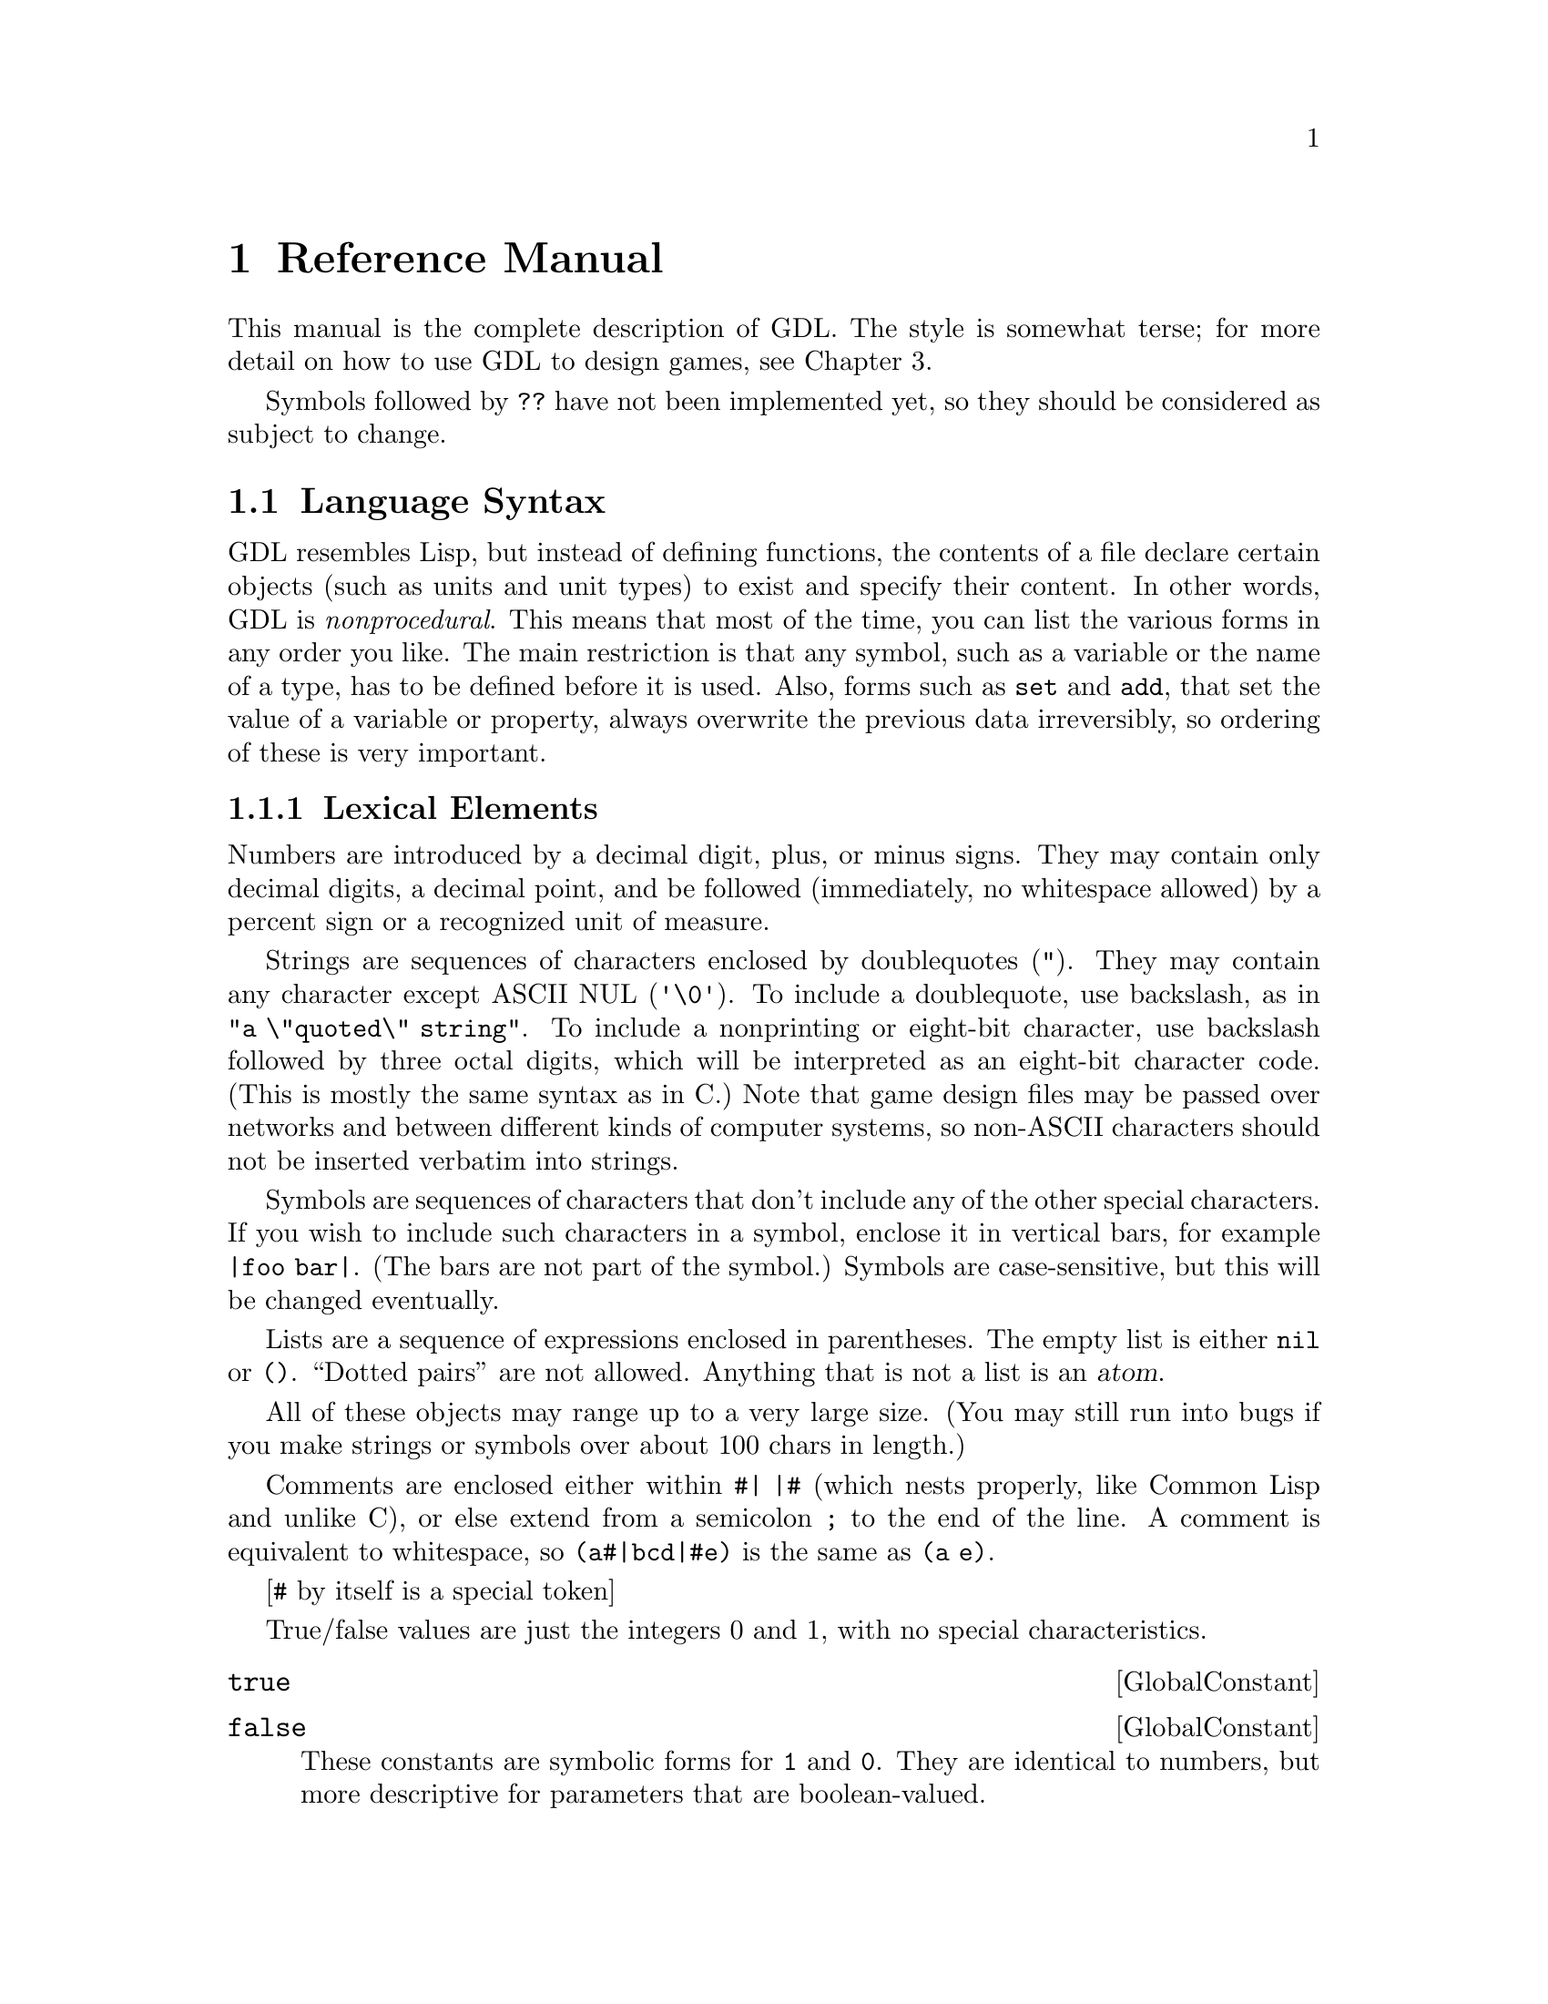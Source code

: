 @node Reference Manual,,,@chapter Reference ManualThis manual is the complete description of GDL.The style is somewhat terse; for more detail on how touse GDL to design games, see Chapter 3.Symbols followed by @code{??} have not been implemented yet,so they should be considered as subject to change.@section Language SyntaxGDL resembles Lisp, but instead of defining functions,the contents of a file declarecertain objects (such as units and unit types) to existand specify their content.In other words, GDL is @emph{nonprocedural}.This means that most of the time, you can list the variousforms in any order you like.The main restriction is that any symbol, such as a variableor the name of a type, has to be defined before it is used.Also, forms such as @code{set} and @code{add}, that set thevalue of a variable or property,always overwrite the previous data irreversibly, so ordering of these is very important.@subsection Lexical ElementsNumbers are introduced by a decimal digit, plus, or minus signs.They may contain only decimal digits, a decimal point, and be followed(immediately, no whitespace allowed)by a percent sign or a recognized unit of measure.Strings are sequences of characters enclosed by doublequotes (@code{"}).They may contain any character except ASCII NUL (@code{'\0'}).To include a doublequote, use backslash, as in @code{"a \"quoted\" string"}.To include a nonprinting or eight-bit character,use backslash followed by three octaldigits, which will be interpreted as an eight-bit character code.(This is mostly the same syntax as in C.)Note that game design files may be passed over networksand between different kinds of computer systems,so non-ASCII characters should not be inserted verbatim into strings.Symbols are sequences of characters that don'tinclude any of the other special characters.  If you wish to include suchcharacters in a symbol, enclose it in vertical bars,for example @code{|foo bar|}.(The bars are not part of the symbol.)Symbols are case-sensitive,but this will be changed eventually.Lists are a sequence of expressions enclosed in parentheses.The empty list is either @code{nil} or @code{()}.``Dotted pairs'' are not allowed.Anything that is not a list is an @dfn{atom}.All of these objects may range up to a very large size.(You may still run into bugs if you make strings or symbolsover about 100 chars in length.)Comments are enclosed either within @code{#| |#} (which nests properly,like Common Lisp and unlike C), or else extend from a semicolon@code{;} to the end of the line.  A comment is equivalent to whitespace,so @code{(a#|bcd|#e)} is the same as @code{(a e)}.[@code{#} by itself is a special token]True/false valuesare just the integers 0 and 1, with no special characteristics.@deffn GlobalConstant @code{true}@end deffn@deffn GlobalConstant @code{false}These constants are symbolic forms for @code{1} and @code{0}.They are identical to numbers,but more descriptive for parameters that are boolean-valued.@end deffnUnit, material, and terrain types are distinct objects.@subsection Conventions UsedDescriptions of values in this manual follow the conventions listed here.For parameters described as @var{t/f},both @code{1}, @code{0} and @code{true}, @code{false} may be used.Parameters described as @var{n} and @var{n%} are numbers.Parameters described as @var{dist} or @var{length}are also numbers, but are in the unit of measure for lengths.Parameters described as @var{str} or @var{string} are strings.Parameters described as@var{u} or @var{ui}, @var{m} or @var{mi}, and @var{t} or @var{ti},are values that must be unit, material, or terrain types, respectively.Parameters described as @var{utype-value-list} match unit types with values.They can have several forms:@itemize@item@code{(n1 n2 ...)} matches @code{n1} with type 0, etc in order.@item@code{((u1 n1) (u2 n2) ...)} evaluates @code{u1} to get a unit type,then matches it with @code{n1}.  @code{u1} etc may also be a list oftypes, in which case all the types get matched with @code{n1}.@end itemizeOther types of lists, such as those defined as @var{side-value-list},are interpreted similarly. @subsection Forms and EvaluationA @dfn{form} is either any single expression that appears in the file.A GDL file consists of a sequence of forms.Most forms of interest will be lists.whose first element is a symbol identifying the form.For instance, a form beginning with the symbol @code{side}declares a side object.When the file containing such a form is read, @i{Xconq} willcreate a side object and fill in any properties as specified by the form.(Properties are like properties or attributes - most kinds of objectshave some.)In most contexts, @i{Xconq} will @dfn{evaluate} an expressionbefore using it, such as when filling in an object's property.Numbers and strings evaluate to themselves, while symbolsevaluate to their bindings.Lists evaluate to the same list, but with all the elementsevaluated.@subsection TablesA @dfn{table} is a two-dimensional array of values indexed by types.Indices can be any pair of unit, material, or terrain type.The set of tables is fixed by @i{Xconq}, and all are described below.@deffn Form @code{table} table-name items@dots{}This is the general form to fill in a table.The table named by @var{table-name} is filled in from the @var{items}.If an item is an atom, then every position in thetable is filled in with that item, overwriting anypreviously-specified values.If an item is a list, it must be a three-element listof the form @code{(@var{type1} @var{type2} @var{value})}.If both @var{type1} and @var{type2} are single types,then @var{value} will be put into the table at the positionindexed by the two types.If one of @var{type1} or @var{type2} evaluates to a list,@i{Xconq} will iterate over all members of the list whilekeeping the other type constant,while if both @var{type1} and @var{type2} are lists,then @i{Xconq} will iterate over all pairs from the two lists.The values used during iteration depend on whether the @var{value}is a list.  If @var{value} is an atom, then that value will justbe used on every iteration.  If a list, then @i{Xconq} willuse successive elements of the list while iterating.@end deffnThe following forms are all equivalent:@example(table foo (a y 1) (b y 2) (c y 3) (a z 9) (b z 9) (c z 9))(table foo ((a b c) y (1 2 3)) ((a b c) (z) 9))(define v1 (a b c))(table foo (v1 y (1 2 3)) (v1 z 9))(table foo ((a b c) (y z) ((1 2 3) (9 9 9))))@end example@subsection Modifying ObjectsSince forms normally define or create new objects,GDL defines the @code{add} form to modify existing objects. @deffn Form @code{add} objects property new-values@dots{}This form evaluates the atom or list @var{objects} to arrive at theset of objects to be modified.Then it uses the @var{new-values} to write new data intothe property named @var{property} of those objects.The @var{new-values} may be a single number or string, or a list.If @var{objects} is the symbol @code{table}, then this form addsto a table instead.@end deffn@subsection SymbolsMost of the symbols used in a game module are the predefined onesdescribed in this manual.Others are attached to types when the types are defined,and still others name objects like units and sides.You can also define and set your own symbols to arbitrary values.@deffn Form @code{define} symbol valueThis form defines the symbol @var{symbol} to be bound to theresult of evaluating @var{value}.If @var{symbol} is already defined, @i{Xconq} will warn about it,and ignore this form.@end deffn@deffn Form @code{set} symbol valueThis form rebinds the already-bound symbol @var{symbol}to be bound to the result of evaluating @var{value}.If @var{symbol} is @emph{not} bound already,then @i{Xconq} will warn about it, but proceed anyway.@end deffn@deffn Form @code{undefine} symbolThis form destroys any binding of the @var{symbol}.This is allowed for any symbol, including already-unbound symbols.@end deffn@subsection Lists@deffn Operation @code{quote} xxx@dots{}This operation prevents any evaluation of @var{xxx}.@end deffn@deffn Operation @code{list} xxx@dots{}This operation makes a list out of all the @var{xxx}.@end deffn@deffn Operation @code{append} xxx@dots{}This operation appends all the @var{xxx} (which may belists or not) into a single list.  Non-lists will appearas though they were single-element lists.@end deffn@deffn Operation @code{remove} list1 list2This operation removes the members of @var{list1} from @var{list2}.@end deffn@section Game ModulesThe game module declaration supplies information about the file as a whole.It is optional; if missing, @i{Xconq} will get the module'sname from its file name, and supply defaults for the other properties.@deffn Form @code{game-module} [name] properties@dots{}This form defines the properties of this game module.The optional @var{name} is a string that will be used to look upthe module in libraries.If the @var{name} is supplied, then this form is considered to be thedefinition of the module, and overwrites any@code{game-module} form previously appearing in this file.If @var{name} is missing, then this form will modify theexisting description of the module.@end deffn@deffn ModuleProperty @code{title} stringIf defined, this property is the name by which the module will be displayed toplayers.  It is not used internally, so the name can be modified freely(unlike the module's name, which may appear in other modules).Defaults to the module's name. @end deffn@deffn ModuleProperty @code{blurb} stringThis property is a one-line description that users will see when theyare deciding whether to play the module.It will be displayed without any modification:@exampleWelcome to my nightmare! (version 1.0 with stronger goblins)@end exampleDefaults to @code{""}.@end deffn@deffn ModuleProperty @code{picture-name} stringThis property is the name of a picture that may be displayed alongwith the module's blurb, by those interfaces that support such pictures.Defaults to @code{""}.@end deffn@deffn ModuleProperty @code{base-game} t/f@end deffn@deffn ModuleProperty @code{instructions} strings@dots{}This property is a list of strings that are the instructions on how to playthe game.  Defaults to @code{()}.@end deffn@deffn ModuleProperty @code{notes} strings@dots{}This property is a list of strings comprising the set ofdetailed player's notes for the module.Both the list and each string in the list can be of any length.When displayed, the strings are all concatenated together, so the divisioninto strings here is just for convenience.How these are displayed is up to the interface, but in general an emptystring signals a new paragraph.Defaults to @code{()}.@end deffn@deffn ModuleProperty @code{design-notes} strings@dots{}This property is a list of strings that are notes addressed to game designers.Defaults to @code{()}.@end deffn@deffn ModuleProperty @code{version} stringThis property is the version of the module.Defaults to @code{""},which indicates that the module's version is undefined.@end deffn@deffn ModuleProperty @code{program-version} versionsThis property dentifies @i{Xconq} versions for which this moduleis appropriate.If specified, then players will get a warning if they attempt to use thismodule with an inappropriate version of @i{Xconq}.Possible forms include a string, which allows the module only forexactly matching version of @i{Xconq},and @code{(@var{comparison} @var{version})},which allows versions satisfying the @var{comparison} test,which may only be @code{>=} or @code{<=}.So for instance@example(game-module "foo" (program-version (>= "7.0.3")))@end exampleis claimed to only work for versions 7.0.3 or later.Defaults to @code{""}, which means that the module is appropriate forany version of @i{Xconq}.Notes that the @code{program-version} is strictly a heuristic to forewarnplayers; in practice it can be very difficult to know which modules workwith which programs.  (The problems are similar to those encounteredby programmers using different compiler versions on their programs.)@end deffn@deffn ModuleProperty @code{variants} items@dots{}This property defines named variants on this module.Variants appear as startup options for the game.The items have the form @code{([@var{name}] @var{type} [@var{data}])}.The @var{name} is a string or symbol used to identify the choice tothe players, the @var{type} says what sort of change is being enabled,and @var{data} supplies a range of values or content.The different types of variants are listed below.A game module may specify any number of variants.Defaults to @code{()}.@end deffn@deffn VariantType @code{eval} formsIf this variant is chosen, execute the @var{forms}.@end deffn@deffn VariantType @code{number} [form sym [lo dflt hi]]Replace occurrences of the symbol @var{sym} in @var{form}to a value ranging between @var{lo} and @var{hi},defaulting to @var{dflt},then evaluate @var{form}.@end deffn@deffn VariantType @code{flag} variable dflt@end deffn@deffn VariantType @code{world-size} [width [height [circumference]]]This variant allows players to choose the size of the world.The sizes will default to the values in this variant's data.(@var{width} and @var{height} can be lists of the form @code{(lo dflt hi)},with the obvious interpretation??)@end deffn@deffn VariantType @code{world-seen} dfltThis variant allows players to choose whetherthe terrain of the world will be known at the start of the game.The default setting will be the value @code{dflt},which may be either @code{true} or @code{false}.@end deffn@deffn VariantType @code{see-all} dfltThis variant allows players to choose whether everything will be seenalways, as with the global variable @code{see-all}.The default is set by @code{dflt}.@end deffn@deffn ModuleProperty @code{base-module} nameThis property is the name of a module that must be loaded first.It is similar in effect to @code{include}.@end deffn@deffn ModuleProperty @code{default-base-module} nameThis property specifies the name of a module that will be loadedif this module is given as the ``top-level'' module,such as via @code{-g} on a command line.This is to prevent disasters when a library module that isused only by other modules is instead loaded as if it werea full game design.@end deffn@subsection Including Other ModulesYou can include one game module in another.@deffn Form @code{include} [if-needed] module-name [variant-settings]This form has the effect of inserting the contentsof @var{module-name} into the current position in the module.@code{game-module} forms in the included module are not inserted,although they are remembered and may appear in displays.@i{Xconq} will fail completely if the included module cannot be found.Unlike C etc, the same module cannot be included more than once; you willget a warning and the module will not be loaded.@end deffnNote that the module names are not file names,so that system-specific features like directories and devicescannot be included.The mapping between module name and file name is interface-specific,so if you want to distribute a module, you should make sure all themodule names don't have anything nonportable embedded.Alphanumeric characters and hyphens are guaranteed to be portable.@subsection Conditional Loading[not really implemented yet - need a conditional stack, check matchingend, complain if no match - add do/skip flag to interp_form]@deffn Form @code{if} sym test-form@end deffn@deffn Form @code{else} sym@end deffn@deffn Form @code{end-if} sym@end deffn@node World Design, Distances and Elevations, Language, Game Design@section The WorldThe world consists of a set of @dfn{areas} (only one at present),each of which is regular in shape and consists of a number of cells.Each cell has a type of terrain and a number of optional pieces of data.Each kind of per-cell data will be called a @dfn{layer} of the area.@deffn Form @code{world} [circumference] properties@dots{}This form defines the properties of the world as a whole.@end deffn@deffn WorldProperty @code{circumference} distThis property is the distance around the entire world (as a sphere).Default is @code{360}.@end deffn@deffn WorldProperty @code{axial-tilt} nThis property defines the extremes of seasonal changes.@end deffn@deffn Form @code{area} [width [height]] [restriction] properties@dots{}This form defines the playing area of the world.The @var{restriction} identifies how to get data for this area fromsubsequent forms that are based on larger areas.@end deffn@deffn AreaRestriction @code{restrict} w h x yThis is a special form that specifies that subsequent layers in anarea of size w x h will be offset by x,y and then read into theactual area.  [obscure explanation, see the library for examples]@end deffn@deffn AreaProperty @code{width} n@end deffn@deffn AreaProperty @code{height} nThese properties are the width and height of the world,as measured in cells.Allowable values range from 3x3up to 32767x32767, which is one billion cells!If only one of these is given, then the other defaults to the same value.If neither has been given, then they default to @code{60} and @code{30},respectively.@end deffnIn the case of a cylinder, the world wraps aroundin the x direction, and the width is the diameter of the cylinder,while the height is just theheight in the usual sense.A hexagon world is flat on the top and bottom; its width ismeasured across the middle height, which is the largest span,and height is the sameas for cylinders.  Here are some crude pictures, first of an 8x6 cylinder:@example# # # # # # # # : : + + : : : :: : : + ^ : : : : : : : : : : :: : : : ^ : : : # # # # # # # #@end exampleThis world is an 8x7 hexagon:@example   # # # # #   # : + + : # # : : + ^ : ## : : + ^ : : # # : : : : : #  # : : ^ : #   # # # # # @end exampleThere are two kinds of properties that an area may have:scalar values such as latitude, and layer values such as terrain and elevation.@deffn AreaProperty @code{latitude} nThis property is the offset from the equator of the middle of the area(height / 2).Defaults to @code{0}.@end deffn@deffn AreaProperty @code{longitude} nDefaults to @code{0}.@end deffn@subsection Layers@dfn{Layers} constitute the bulk of data about an area of the world.Each layer assigns a value to each cell in the area;examples include cell terrain, temperatures, elevations, and so forth.Since there may be many cells in a layer with the same values,each layer uses a common run-length encoding scheme.In this scheme, each horizontal band of cellsis a separate text string, and the contents of the string encodeindividual numeric values, one for each cell.The encoding uses the characters @code{a..~} and @code{:..[}for 0 through 63,and decimal digits followed by commas (or the end of the string)for all other numbers.Runs of constant value are prefixed with their length, in decimal.Thus, the string@example"40adaa100,2*-99"@end examplerepresents 46 values in all: 40 zeroes, a three, 2 more zeros, a 100,and two -99s.Although this format is totally unreadable,it has the advantages of compactness and portability;the expectation is that most layer editing will be done on-line.Note that the run encoding is entirely optional.The following subforms at the beginning of layer data have special effects:@deffn LayerSubform @code{constant} nThis subform causes every value in the layer to be set to @var{n}.@end deffn@deffn LayerSubform @code{subarea} x y w hThis subform indicates that the layer data should be positioned at the givenrectangle in the layer.@end deffn@deffn LayerSubform @code{xform} mul addThis subform has the effect of first multiplying the raw value by @var{mul},then adding @var{add} and storing the result into the layer.@end deffn@deffn LayerSubform @code{by-bits}@end deffn@deffn LayerSubform @code{by-char} strThis subform specifies that the characters in @var{str} give theencodings of values in the layer.The first character in @var{str} encodes 0, the second encodes 1,and so forth.@end deffn@deffn LayerSubform @code{by-name} name-list[what is the syntax of name-list exactly?]This subform is for generic worlds that are useful across multiple game designs.The value/name pairs allow for the matching of terrain types by name,so that if, say,the ``sea'' terrain type was type #0 in one game and type #4 in another,the world would have sea in all the same places after it was read in.In practice, only a few worlds are this general.If a named terrain type is not present, @i{Xconq} will warn about itand substitute type 0.@end deffn@deffn AreaProperty @code{terrain} layer-data@dots{}This property is the actual layer of terrain types for cells.@end deffn@deffn AreaProperty @code{aux-terrain} terrain-type layer-data@dots{}This property fills in values for borders, connections, and coatings.For border and connection terrain,the value is a six-bit number (0..63),with a bit turned on in each direction that there is a borderor connection.For coating types, the value is the depth of the coating.@end deffn@deffn AreaProperty @code{features} feature-list layer-data@dots{}This property specifies the nature and location of all geographical features.The @var{feature-list} is a list of lists, where each sublist has the form@code{([@var{id}] @var{typename} @var{name} [@var{super}])}where @var{id} is the numerical id referenced in the layer data(defaults to feature's position in the @var{feature-list}),@var{typename} is a symbol or string giving the general type of feature(such as @code{bay}),@var{name} is the name of the feature(such as @code{"Bay of Bengal"}),and @var{super} is the optional id of another feature thatincorporates this feature.@end deffn@deffn AreaProperty @code{material} material-type layer-data@dots{}This property declares the quantity of the given @var{material-type}in each cell of the area.@end deffn@deffn AreaProperty @code{people-sides} layer-data@dots{}This property says which side the people of each cell are on.A @var{side-encoding} of @code{exact} assigns 0 to independence (no side),1 to the first side, and so forth; otherwise, the encoding is a listof side names/ids and numbers.@end deffn@subsection Distances and Elevations@deffn AreaProperty @code{elevations} layer-data@dots{}This property is the world elevation data itself.If any elevation falls outside the min/max elevation rangefor the terrain type of the cell, then itwill be truncated appropriately.Defaults to @code{0} for each cell.@end deffn@deffn AreaProperty @code{cell-width} distThis property is the distance across a single cell,expressed as units of elevation.  Defaults to @code{1}.[this *must* be a long...]@end deffn@subsection TemperaturesEach type of terrain has a temperature range in which it may be found.Any calculation that would fall outside this range will be clipped.The temperature can be set to have a given value at a given elevation.All air temperatures will be interpolated appropriately.@deffn GlobalVariable @code{temperature-floor} nThis variable is the lowest possible temperature.Defaults to @code{0}.@end deffn@deffn GlobalVariable @code{temperature-floor-elevation} nThis variable is the elevation at which the temperature is always at@code{temperature-floor}.Defaults to @code{0}.@end deffn@deffn AreaProperty @code{temperatures} layer-data@dots{}This property contains the temperature data itself.If any temperature falls outside the min/max temperature range, then itwill be truncated appropriately.Defaults to @code{0} for each cell.@end deffn@subsection WindsWinds are defined as having a nonnegative force and a direction.@deffn AreaProperty @code{winds} layer-data@dots{}This property contains the force and direction of the prevailingwinds in each cell.@end deffn@subsection Clouds@deffn AreaProperty @code{clouds} layer-data@dots{}@end deffn@deffn AreaProperty @code{cloud-bottoms} layer-data@dots{}@end deffn@deffn AreaProperty @code{cloud-heights} layer-data@dots{}@end deffn@section Sides@deffn Form @code{side} [id] properties@dots{}This form has the effect of declaring a side to exist.If the number or symbol @var{id} is supplied andmatches that of a side that has already been created,then the properties will modify the pre-existing side.Otherwise a new side object will be created,with a arbitrarily-chosen numeric id ranging between 1 and @code{sides-max}.If the given @var{id} is a symbol, then the side object will bebound to that symbol.@end deffn@deffn GlobalVariable @code{sides-min} n@end deffn@deffn GlobalVariable @code{sides-max} nThese variables are the minimum and maximum number of sides that may exist ina game.  Defaults are to @code{1} and the internal parameter @code{MAXSIDES},which is usually around 7.@code{MAXSIDES} can only be changed by recompiling @i{Xconq}.@end deffn@deffn Form @code{side-defaults} properties@dots{}This form sets the defaults for all newly-created sides declaredsubsequently.These defaults will be set before the new side's properties are interpreted.This form has no effect on existing sides or on side declarations thatmodify existing sides.@end deffn@subsection Name and Related PropertiesIf the game design allows, all of these properties can be set at startup bythe players (see <side config> and below).Omission of some of these results in suppression or substitution,depending on the interface and the situation.Omission of all name properties allows the side to go unmentioned,which is useful when the concept of ``side'' is useless orconfusing to a player (as in some adventure games).All of these properties may be set at any time by any player.@deffn SideProperty @code{name} strThis property is the proper name of a side, as a country or alliance name.Examples include @code{"Axis"} and @code{"Hyperborea"}.Defaults to @code{""}.@end deffn@deffn SideProperty @code{long-name} strThis property is the long form of a side's name,as in @code{"People's Republic of Hyperborea"}.Defaults to be the same as the side's name.@end deffn@deffn SideProperty @code{short-name} strThis property is an short name or acronym for the side,often just the letters of the long name, as in @code{"PRH"}.Defaults to @code{""}.@end deffn@deffn SideProperty @code{noun} strThis property is the name of an individual unit or personbelonging to the side.Defaults to @code{""}, which suppresses any mention of the sidewhen (textually) describing the individual.@end deffn@deffn SideProperty @code{plural-noun} strThis property is what you would call a group of individuals.Defaults to the most common plural form of the @code{noun}(in English, the default pluralizer adds an ``s''),so any alternative plural noun, such as @code{"Chinese"},will need an explicit @code{plural-noun} value.@end deffn@deffn SideProperty @code{adjective} strThis property is an adjective that can be used of individuals on the side,as in @code{"Spanish"}.Defaults to @code{""}, which suppresses use of the adjective.@end deffnAs a complete example, a side named @code{"Poland"} would have a long name@code{"Kingdom of Poland"}, short name @code{"Po"},noun @code{"Pole"}, plural noun @code{"Poles"},and adjective @code{"Polish"}.@deffn SideProperty @code{color-scheme} str@end deffn@deffn SideProperty @code{colors} str@end deffn@deffn SideProperty @code{color} strThis property is a comma-separated list of colors that represents the side.Defaults to @code{"black"}.  (The three forms are just synonyms.)@end deffn@deffn SideProperty @code{emblem-name} strThis property is the name of a graphical icon that represents the side.An emblem name of @code{"none"} suppresses any emblem display for the side.Defaults to @code{""}, which gives the side a randomly-selected emblem.@end deffn@deffn SideProperty @code{names-locked} t/fIf the value of this property is @code{true},then the player cannot modify any of the side's names.Defaults to @code{false}.@end deffn@subsection Side Class@deffn SideProperty @code{class} strThis property is a side's class, which is a keyword that characterizes the side.Any number of sides may be in the same class.@end deffn@subsection Status in GameOnce a side is in the game, it can never be totally removed.However, sides can become inactive.@deffn SideProperty @code{active} t/fThis property is @code{true} if the side is still actively participating in the game.If the side has won, lost, or simply withdrew, this will be @code{false}.Any units on a side not in the game are effectively frozen statues;they don't do anything, and are untouchable by anyone else.Defaults to @code{true}.@end deffn@deffn SideProperty @code{status} lose/draw/winThis property tells how this side did in the game.  Defaults to @code{draw}.@end deffn@deffn GlobalConstant @code{win}@end deffn@deffn GlobalConstant @code{draw}@end deffn@deffn GlobalConstant @code{lose}These constants are the different possible values for a side's status.@end deffn@deffn SideProperty @code{advantage}@end deffn@deffn SideProperty @code{advantage-min}@end deffn@deffn SideProperty @code{advantage-max}@end deffn@subsection Side RelationshipsBy default, sides are neutral with respect to each other.Control is a situation where one sidecan observe and move another side's units, but not vice versa.The controlling side can also just take the units of the controlled side.If the controlled side loses or resigns, then the controlling sideautomatically gets everything.Both sides must agree to this relationship.@deffn SideProperty @code{controlled-by} sideThis property refers to the side controlling this one.If 0, then the side is not under control.Defaults to @code{0}.@end deffnThe closest side relationship is one of trust.A trusted side unit's may do anything at any time,including entering and leaving units on the other side,consuming the other side's materials, and so forth.@deffn SideProperty @code{trusts} side-value-listThis property is true for any side that is trusted by this side.Note that this relationship need not be symmetrical.Defaults to @code{false} for all sides.@end deffnNote that these parameters apply only to relationships as enforced by@i{Xconq}.  In an actual game, both human and robot sides can make agreementsand have positive/negative opinions about the other sides.@deffn SideProperty @code{trades} side-value-listThis property defines the trading relationship with other sides.@end deffn@subsection Numbering Units@deffn SideProperty @code{next-numbers} utype-value-listThis property gives the next serial numbers that will be assigned to unitsacquired by this side.Defaults to @code{1} for each unit type (Dijkstra notwithstanding,that's still where people start numbering things).@end deffnIf the unit is of a type that gets numbered(@code{assign-number} property is true),then any unit of that type, acquired by any means whatsoever,will be assigned the @code{next-numbers} value for that typeand @code{next-numbers} will be incremented.@subsection Side-Specific NamersA side can have its own set of namers (see below)that will be used for unitsand geographical features associated with that side.@deffn SideProperty @code{unit-namers} utype-value-listThis property specifies which namers will be used with which typesthat the side starts out with or creates new units.These will not be run automatically on captured units or gifts.Defaults to @code{""} for each unit type.@end deffn@deffn SideProperty @code{feature-namers} feature-type-value-listThis property specifies which namers to use with which geographicalfeatures in the side's initial country (if if has one).Defaults to @code{()}.@end deffn@subsection Tech LevelsThe tech level of a side determines what it can do with each type of unit.@deffn SideProperty @code{tech} utype-value-listThis property assigns a tech level to each unit type named.Defaults to @code{0} for each unit type.@end deffn@deffn SideProperty @code{init-tech} utype-value-listThis property is the tech level at the beginning of the current turn.Defaults to @code{0} for each unit type.@end deffn@subsection ViewsThese properties are necessary only if the relevant globalsare set a certain way (@code{see-all} is false, etc).@deffn SideProperty @code{terrain-view} layer-data@dots{}This property is the side's current knowledge of the world's terrain.Defaults to @code{()}.@end deffn@deffn SideProperty @code{unit-view} layer-data@dots{}This property is the side's current knowledge of the world.Defaults to @code{()}.@end deffn@deffn SideProperty @code{unit-view-dates} layer-data@dots{}This property is the turn number at which the unit view datain the corresponding cell of the @code{unit-view} was set.Defaults to @code{()}.@end deffn@subsection Interaction@deffn SideProperty @code{turn-time-used} secondsThis property is the number of (real) secondsthat this side has been moving units during the present turn.Defaults to @code{0}.@end deffn@deffn SideProperty @code{total-time-used} secondsThis property is the number of (real) seconds thatthis side has been moving units during the course of the game.Defaults to @code{0}.@end deffn@deffn SideProperty @code{timeouts} nThis property is the number of ``time outs'' a side gets for the game.Defaults to @code{0}.@end deffn@deffn SideProperty @code{timeouts-used} nThis property is the number of ``time outs'' a side has already used up.Defaults to @code{0}.@end deffn@deffn SideProperty @code{finished-turn} t/fThis property is true if the side has declared that it is finished movingthings during this turn.Defaults to @code{false}.@end deffn@deffn SideProperty @code{willing-to-draw} t/fThis property is true if the side will go alongwith any other side that wants to end the game.Defaults to @code{false}.@end deffn@deffn SideProperty @code{ai} xxxThis property is information about the AI associated with a side.Defaults to @code{()}.@end deffn@deffn SideProperty @code{respect-neutrality} t/f@end deffn@deffn SideProperty @code{real-timeout} secondsThis property is the number of (real) seconds to wait before declaring theside to be finished with this turn.Defaults to @code{-1}, which waits forever.@end deffn@deffn SideProperty @code{real-time-used} secondsThis property is the total number of seconds used by this side already in the game.@end deffn@deffn SideProperty @code{task-limit}This property is the maximum number of tasks a unit is allowed to stack up.@end deffn@subsection DoctrineDoctrines are objects that units consult to decide about individual behavior.@deffn SideProperty @code{doctrines} utype-property-groups@dots{}This property is the side's unit-type-specific doctrine.Each @var{utype-property-group} has the form@code{(@var{unit-types} properties@dots{})}.Defaults to @code{()}.@end deffn@deffn SideProperty @code{doctrines-locked} t/f@end deffn@deffn Form @code{doctrine} [id] properties@dots{}This form creates a doctrine with the given id and properties.@end deffn@deffn DoctrineProperty @code{ever-ask-side} t/fThis property is the true if the unit may ask the player for what to do,instead of picking some default activity.@end deffn@deffn DoctrineProperty @code{avoid-bad-terrain} n%This property is the probability that the unit will not enterunhealthy terrain, even if it delays meeting goals.Unhealthy means higher attrition and accident probs, materialsconsumed faster than replaced, slower movement.Defaults to @code{0}.@end deffn@deffn DoctrineProperty @code{repair-at} n%This property indicates that when the unit's hp is at @var{n%} of max,make a plan to repair.Defaults to @code{50}.@end deffn@deffn DoctrineProperty @code{resupply-at} n%This property indicates that when the level of aoperationally-consumed material is at @var{n%}of capacity, try to resupply.Defaults to @code{50}.@end deffn@deffn DoctrineProperty @code{rearm-at} n%This property indicates that when the level of acombat-consumed material is at @var{n%}of capacity, try to resupply.Defaults to @code{50}.@end deffn@deffn DoctrineProperty @code{fill-percentage} n%This property indicates that when a transport is waiting for occupants,plan to wait until the number of occupants is this percentage of capacity.Defaults to @code{80}.@end deffn@deffn DoctrineProperty @code{expendability} nThis property is the odds at which a unit will be willing to attack.@end deffn@deffn DoctrineProperty @code{locked} t/fThis property is true if the doctrine cannot be modified by the player.Defaults to @code{false}.@end deffn@subsection Other@deffn SideProperty @code{self-unit} unitThis property is the id of a unit that represents the side itself.Defaults to @code{0}, which means that no unit represents the side.See below for more details on self units.@end deffn@deffn SideProperty @code{priority} n@end deffn@deffn SideProperty @code{scores} list@end deffn@deffn Form @code{independent-units} properties@dots{}Like the @code{side} form, but sets properties for independent units.@end deffn@deffn SideProperty @code{ui-prefs}This property contains interface-specific data for the side.This is mainly for preservation across game save/restores,and its form is defined by the interface.@end deffn@section PlayersPlayer objects are rarely necessary when building game designs;they typically only appear in saved games,in order to ensure that the same players get the same sidesupon restoration.@deffn SideProperty @code{player} idThis property is the unique identifier of a player that is running this side.Defaults to @code{0}, which means that no player has been assignedto the side.@end deffn@deffn Form @code{player} [id] properties@dots{}This form defines players.If the @var{id} is supplied and matches an existing player id,then the player object is updated using the @var{properties},otherwise a new player object will be created, using the given @var{id}if supplied.@end deffn@deffn GlobalVariable @code{player-sides-locked} t/fThis variable is @code{true} when the player/side assignment may notbe changed while the game is starting up.Defaults to @code{false}.@end deffnThe number of players must always be less than the number of sides(sides without players just don't do anything).@deffn PlayerProperty @code{name} strThis property identifies the player by name.Defaults to @code{""}.@end deffn@deffn PlayerProperty @code{config-name} strThis property identifies a particular set of doctrine and other definitionsthat the player is using.Defaults to @code{""}.@end deffn@deffn PlayerProperty @code{display-name} strThis property identifies the display being used by the player's interface.Defaults to @code{""}.@end deffn@deffn PlayerProperty @code{ai-type-name} strThis property is the type of AI that will play the side if requested or necessary.The set of choices depends on what has been compiled into @i{Xconq}.(The general-purpose AI type @code{"mplayer"} will usually be available,but is not guaranteed.)An @code{ai-type-name} of @code{""} means that no AI will run this player.Defaults to @code{""}.@end deffn@deffn PlayerProperty @code{password} strThis property is the encoding of a password that must be entered before thisplayer object can be reused successfully.Defaults to @code{""}.@end deffn@deffn PlayerProperty @code{initial-advantage} nThis property is an initial relative strength at which the player should start.Some synthesis methods can use this to give more units or some otheradvantage to each player according to the requested strength.Defaults to @code{1}.@end deffn@deffn GlobalVariable @code{advantage-min} n@end deffn@deffn GlobalVariable @code{advantage-max} n@end deffn@deffn GlobalVariable @code{advantage-default} nThese variables set the bounds and default values for players'initial advantages.An @code{advantage-max} of @code{0} means that there is no upperbound on initial advantage (however, @i{Xconq} syntheses may notbe able to synthesize such a game).Default to @code{1}, @code{0}, and @code{1}.@end deffn@subsection Rules of Side ConfigurationThe properties of a side can come from a number of different sources (here listedin order of precedence):@itemize@itemInterface-specific sources (X resources, Mac preferences).@itemGame-specific form in side config file (matched by module name).@itemGeneric form in side config file.@itemThe @code{side} form for the side.@itemThe @code{side-defaults} form.@itemGeneral program defaults.@end itemizeNote that interface-specific and general config files can never altercertain properties of a side, and can only alter others if they arenot locked.@section UnitsThe basic @code{unit} form creates or modifies a unit.@deffn Form @code{unit} id [type] properties@dots{}This form defines a unit.If a numeric @var{id} is supplied and matches the id of an existing unit,then that unit will be modified by @var{properties},and the optional @var{type} will be interpreted as a new type for the unit.Otherwise a new unit will be created,with either @var{id} as its id ora arbitrarily-selected one if @var{id} is already in use.If the unit's id is newly-generated and no type has been specified,then type #0 (first-defined type) will be the type of the unit.An id of @code{0} can never match an existing unit id, so effectwill be as if it had been omitted.@end deffn@deffn Form @var{unit-type-name} x y [side-id] properties@dots{}This is an abbreviated form, in whichthe x,y position is required, and an optional side id may be included.The @var{unit-type-name} may be any valid unit type name ordefined name.@end deffnSince there may be many units whose properties are similar, thereis a ``default unit'' whose properties fill in missing properties inindividual unit declarations.@deffn Form @code{unit-defaults} reset properties@dots{}This form sets the default values for all subsequent units read in,in this and every other module not yet loaded.The set of defaults is additive,so for instance you can repeatedly change the default side of units.If the optional symbol @code{reset} has been supplied for @var{reset},then all the defaults will be changed to the basic defaultvalues, as described in this manual.@end deffn@deffn Symbol @code{reset}@end deffn@subsection Unit PropertiesThis section lists properties of individual units.In general, they default to the most common or reasonable values,so need not always be specified, even in a saved game.@deffn UnitProperty @code{@@} x y [z]This property is the position of the unit.Defaults to @code{-1,-1,0}, which causes the unit to be placed randomly.The optional altitude @var{z} can also be set separately withthe property @code{z} below.If @i{z} is even and the unit is in the open,then the unit's altitude is @i{z/2};if @i{z} is odd, then @i{(z-1)/2} is the type of connection terrainthat the unit is on.@end deffn@deffn UnitProperty @code{z} zThis property is identical to the optional z part of the @code{@@} property. Defaults to @code{0}.@end deffn@deffn UnitProperty @code{s} sideThis property is the side of the unit.It can be either a side name/noun/adjective (string) or id (number).A value of @code{0} or @code{"independent"}means that the unit is independent.Defaults to @code{0}.@end deffn@deffn UnitProperty @code{#} nThis property is the id of the unit.Defaults to a game-selected value.@end deffn@deffn UnitProperty @code{n} strThis property is the name of the unit.Defaults to @code{""}.@end deffn@deffn UnitProperty @code{nm} nThis property is the number of the unit,which starts at @code{1} and goes up.Defaults to @code{0}, which means that the unit is unnumbered.@end deffn@deffn UnitProperty @code{cp} nThis property is the current completeness of the unit.If negative, indicates that the unit will appear at a timeand place specified by the @code{appear} x-property.Defaults to the @code{cp-max} for the type.@end deffn@deffn UnitProperty @code{hp} nThis property is the current hit points of the unit.Will be restricted to the range [0, hp-max].An hp of 0 means that the unit is dead and will not appear in the game.Defaults to @code{hp-max} for the unit's type.@end deffn@deffn UnitProperty @code{cxp} cxpThis property is the combat experience of the unit.Defaults to @code{0}.@end deffn@deffn UnitProperty @code{m} mtype-value-listThis property is the amounts of supplies being carried by the unit.Defaults to @code{0} for each material type.@end deffn@deffn UnitProperty @code{tp} utype-value-listThis property is the level of tooling to build each type of unit.Defaults to @code{0} for each unit type.@end deffn@deffn UnitProperty @code{in} nThis property is the id of the unit's transport.Defaults to @code{0}, meaning that unit is not in any transport.@end deffn@deffn UnitProperty @code{feelings} side-value-list@dots{}This property is the unit's true feelings towards each side,including its own side.Defaults to @code{0} for each side.@end deffn@deffn UnitProperty @code{x} objThis property is the optional extension properties of the unit.Its value may be any object.Defaults to @code{()}.@end deffn@deffn Symbol @code{appear}This is the extension property that indicates when and where a unit will appearin the game.@end deffn@subsection Unit Action State@deffn UnitProperty @code{act} subpropsThis property specifies the current action state of the unit.@end deffn@deffn UnitActionStateProperty @code{acp} nThis property is the number of action points left to the unit for this turn.Defaults to @code{0}.@end deffn@deffn UnitActionStateProperty @code{acp0} nThis property is the initial number of action points for this turn,computed at the beginning of the turn.Defaults to @code{0}.@end deffn@deffn UnitActionStateProperty @code{aa} nThis property is the actual number of actions executed by theunit so far in the current turn.Defaults to @code{0}.@end deffn@deffn UnitActionStateProperty @code{am} nThis property is the actual number of moves (cell entries)executed so far in the current turn.Defaults to @code{0}.@end deffn@deffn UnitActionStateProperty @code{a} actionThis property is the next action that the unit will perform.@end deffnNote that if any unit-defining form has an @code{act} property,@i{Xconq} will start at an appropriate point in the middle of a turn,giving all other units zero acp and mp,rather than starting at the beginning of the turnand computing acp and mp for all units.@subsection Unit Plan@deffn UnitProperty @code{plan} type [subtype] properties@dots{}This property describes the unit's current plan.@end deffn@deffn PlanType @code{none}A unit with this type of plan does nothing.It is used when a side has no player.[assume empty agenda, always asleep?]@end deffn@deffn PlanType @code{passive}This plan type is for when the side is being run by a humandirectly controlling all units.@end deffn@deffn PlanType @code{defensive}@end deffn@deffn PlanType @code{exploratory}@end deffn@deffn PlanType @code{offensive}@end deffn@deffn PlanType @code{random}@end deffn@deffn PlanProperty @code{goal}This property is the main goal of a unit's plan.@end deffnThe possible types of goals are these:@deffn GoalType @code{won-game}@end deffn@deffn GoalType @code{lost-game}@end deffn@deffn GoalType @code{world-is-known}@end deffn@deffn GoalType @code{vicinity-is-known}@end deffn@deffn GoalType @code{positions-known}@end deffn@deffn GoalType @code{cell-is-occupied}@end deffn@deffn GoalType @code{vicinity-is-held}@end deffn@deffn GoalType @code{has-unit-type}@end deffn@deffn GoalType @code{has-unit-type-near}@end deffn@deffn GoalType @code{has-material-type}@end deffn[also support some kind of hook for specific AIs?]@deffn PlanProperty @code{tasks} tasks@dots{}This property is the complete task agenda for the unit's plan.It is a list of tasks.Defaults to @code{()}.@end deffn@deffn TaskType @code{approach}@end deffn@deffn TaskType @code{ask-side}@end deffn@deffn TaskType @code{build} u n n2 unit-id@end deffn@deffn TaskType @code{capture} unit-id@end deffn@deffn TaskType @code{do-action} action@end deffn@deffn TaskType @code{hit-position} x y z@end deffn@deffn TaskType @code{hit-unit} unit-id@end deffn@deffn TaskType @code{move-dir} dir@end deffn@deffn TaskType @code{move-to} x y z dist@end deffn@deffn TaskType @code{occupy} unit@end deffn@deffn TaskType @code{pickup} unit@end deffn@deffn TaskType @code{repair} unit@end deffn@deffn TaskType @code{resupply}@end deffn@deffn TaskType @code{sentry} n@end deffn@deffn PlanProperty @code{asleep}This property is true if the unit is asleep.Defaults to @code{false}.@end deffn@deffn PlanProperty @code{reserve}This property is true if the unit is in reserve.Defaults to @code{false}.@end deffn@deffn PlanProperty @code{wait}This property is true if the unit is waiting for orders.Defaults to @code{false}.@end deffn@section Agreements@deffn Form @code{agreement} [name/id] properties@dots{}This form defines an agreement among a set of sides.The name/id is a unique internal identifier.@end deffn@deffn AgreementProperty @code{type-name} strThis property is the name of the general type of agreement,such a trade.Defaults to @code{""}.@end deffn@deffn AgreementProperty @code{title} strThis property is the player-visible name of the agreement.Defaults to @code{""}.@end deffn@deffn AgreementProperty @code{terms} forms@dots{}This property is the list of terms of the agreement.Defaults to @code{()}.@end deffn@deffn AgreementProperty @code{proposer} sideThis property is the side that initially proposed the agreement.@end deffn@deffn AgreementProperty @code{signers} sides-listBefore the agreement is made,this property is the proposed list of participants.After the agreeement is made,this is the actual list of participants.@end deffn@deffn AgreementProperty @code{willing-to-sign} side-listThis property is all the sides that have already agreed to this agreement,on condition that all the other sides accept it.@end deffn@deffn AgreementProperty @code{known-to} side-list@end deffn@deffn AgreementProperty @code{enforcement} form@end deffn[include values such as @code{enforced??} and @code{publicity??}]@deffn AgreementProperty @code{active} t/fThis property is @code{true} if the agreement is actually in effect.Defaults to @code{true}.@end deffn@node Scorekeepers, History Design, Unit Design, Game Design@section ScorekeepersScorekeepers are the objects that manage scoring, winning, and losing.A game design need not define any scorekeepers,and none are created by default.A scorekeeper may either maintain a numeric score that is used atthe end of the game to decide rankings, or simply declare a sideto have won or lost.@deffn Form @code{scorekeeper} name properties@dots{}This form creates or modifies a scorekeeper with the given @var{name},with the given @var{properties}.@end deffn@deffn ScorekeeperProperty @code{title} strThis property is a string that identifies the scorekeeper to the players.Defaults to @code{""}.@end deffn@deffn ScorekeeperProperty @code{when} (type [exp])This property is when the scorekeeper will be checked or updated.Defaults to @code{after-turn}.@end deffn@deffn SKSym @code{before-turn} expThis symbol indicates that the scorekeeper will run at the start of each turnmatching @var{exp}, or after every turn if @var{exp} is not given.@end deffn@deffn SKSym @code{after-turn} expThis symbol indicates that the scorekeeper will run at the end of each turnmatching @var{exp}, or after every turn if @var{exp} is not given.@end deffn@deffn SKSym @code{after-event} expThis symbol indicates that the scorekeeper will run after every eventmatching @var{exp}, or after every event if @var{exp} is not given.@end deffn@deffn SKSym @code{after-action} expThis symbol indicates that the scorekeeper will run at the end of each actionmatching @var{exp}, or after every action if @var{exp} is not given.@end deffn@deffn ScorekeeperProperty @code{applies-to} side-listThis property is the set of sides or side classesto which the scorekeeper applies.Scorekeepers apply only to sides that are in the game.Defaults to @code{side*}. @end deffn@deffn ScorekeeperProperty @code{known-to} side-listThis property is the list of sides that know about this scorekeeper,and can see the value of the score for each side that it applies to.Defaults to @code{side*}. @end deffn@deffn ScorekeeperProperty @code{trigger} formThis property is an expression that is true when it is timeto start checking the scorekeeper's main test.Once a scorekeeper is triggered, it remains active.Defaults to @code{false}.@end deffn@deffn ScorekeeperProperty @code{triggered} t/fThis property is true if the scorekeeper is currently triggered.Defaults to @code{true}.@end deffn@deffn ScorekeeperProperty @code{do} forms@dots{}This property is a list of forms to execute in ordereach time the scorekeeper runs.Defaults to @code{()}.@end deffn@deffn ScorekeeperProperty @code{initial} valueThis property is the value of the score upon game startup.If this value is @code{-9999},the scorekeeper does not maintain a numeric score.Defaults to @code{-9999}.@end deffn@subsection BodiesThe forms in the body (the @code{do} property) of the scorekeepermay be any of the forms listed here.@deffn SKSym @code{last-side-wins}If supplied as the only symbol in the body, then the scorekeeperimplements the usual ``last side left in the game wins'' behavior.@end deffn@deffn SKSym @code{if} test actionIf the @i{test} evaluates to @code{true} or any nonzero number,then the @i{action} will be done.@end deffn@deffn SKSym @code{cond} (test actions@dots{}) @dots{}This is like Lisp's cond.@end deffn@deffn SKAct @code{stop} [message]This stops the game immediately, with a draw for all sides.@end deffn@deffn SKAct @code{win} [sides] [own-message] [other-message]@end deffn@deffn SKAct @code{lose} [sides] [own-message] [other-message]@end deffn@deffn SKAct @code{end} [message]This scorekeeper action ends the game immediately.@end deffn@deffn SKAct @code{add} exp [side]This adds the result of evaluating @var{exp} to the score of the given side.The value may be a negative number.@end deffn@subsection Functions@deffn SKSym @code{and} exps@end deffn@deffn SKSym @code{or} exps@end deffn@deffn SKSym @code{not} exp@end deffn@deffn SKSym @code{=} exp1 exp2@end deffn@deffn SKSym @code{/=} exp1 exp2@end deffn@deffn SKSym @code{>} exp1 exp2@end deffn@deffn SKSym @code{>=} exp1 exp2@end deffn@deffn SKSym @code{<} exp1 exp2@end deffn@deffn SKSym @code{<=} exp1 exp2@end deffn@deffn SKSym @code{sum} types properties [test]@end deffn@subsection Scorefile@deffn GlobalVariable @code{scorefile-name} str@end deffn@c [scorefile must include xconq version, module(s) plus versions,@c player/side setup, dates/times, and list of scores/values plus@c optional id as to which is which]@node History Design, Battle States, Scorekeeper Design, Game Design@section The HistoryAll the important events in a game are logged into a history.@deffn Form @code{evt} [date] type dataThis form creates a single historical event.If @i{date} is omitted, then the date will be thesame turn as for the last event read.@end deffn@deffn EventType @code{log-started}@end deffn@deffn EventType @code{game-started}@end deffn@deffn EventType @code{side-joined}@end deffn@deffn EventType @code{side-lost}@end deffn@deffn EventType @code{side-withdrew}@end deffn@deffn EventType @code{side-won}@end deffn@deffn EventType @code{unit-started-with}@end deffn@deffn EventType @code{unit-created}@end deffn@deffn EventType @code{unit-completed}@end deffn@deffn EventType @code{unit-acquired}@end deffn@deffn EventType @code{unit-captured}@end deffn@deffn EventType @code{unit-moved}@end deffn@deffn EventType @code{unit-assaulted}@end deffn@deffn EventType @code{unit-damaged}@end deffn@deffn EventType @code{unit-killed}@end deffn@deffn EventType @code{unit-vanished}@end deffn@deffn EventType @code{unit-wrecked}@end deffn@deffn EventType @code{unit-garrisoned}@end deffn@deffn EventType @code{unit-disbanded}@end deffn@deffn EventType @code{unit-starved}@end deffn@deffn EventType @code{unit-left-world}@end deffn@deffn EventType @code{game-ended}@end deffn@deffn EventType @code{log-ended}@end deffn@deffn EventType @code{action-ok}@end deffn@deffn EventType @code{action-error}@end deffn@deffn EventType @code{cannot-do}@end deffn@deffn EventType @code{insufficient-acp}@end deffn@deffn EventType @code{insufficient-material}@end deffn@deffn EventType @code{not-implemented-yet}@end deffn@deffn EventType @code{action-done}@end deffn@deffn EventType @code{move-error}@end deffn@c should flush this one@deffn EventType @code{insufficient-mp}@end deffn@deffn EventType @code{cannot-leave-world}@end deffn@deffn EventType @code{destination-too-far}@end deffn@deffn EventType @code{destination-full}@end deffn@deffn EventType @code{overrun-failed}@end deffn@deffn EventType @code{overrun-failed}@end deffn@deffn EventType @code{fire-into-outside-world}@end deffn@deffn EventType @code{fire-into-too-far}@end deffn@deffn EventType @code{fire-at-too-far}@end deffn@deffn EventType @code{fire-into-too-near}@end deffn@deffn EventType @code{fire-at-too-near}@end deffn@deffn EventType @code{too-far}@end deffn@deffn EventType @code{too-near}@end deffn@node Battle States, , History Design, Game Design@section Battle StatesBattles always have exactly two ``sides'', referred to as A and B soas not to confuse them with sides in the game.@deffn Form @code{battle} a-list b-list@dots{}@end deffnEach list has the form@example((<unit> <commitment>) ...)@end example@section Types in GeneralTypes are the foundation of @i{Xconq} game designs.Nearly all the rules and game parameters are associatedwith the unit, material, and terrain types.There is no sort of type hierarchy; instead, most forms allow sets of typesto be used in the place of single types.Each type has an index associated with it, starting from 0.This index never appears directly, and cannot be set.This does mean that types have an order, so the order in whichtypes are defined is sometimes significant.These cases will be noted.The order is always the order in which the types appear in the file,so it is always the same.@subsection NamingThe names of types need not be distinct from each other,but you run the risk of player confusion if they share names.@deffn TypeProperty @code{name} stringThis property is the specific name of the type.This name will be displayed to players; the exact formatis up to the interface, but will typicallydepend on the name's length and the space available in the display.If no type names have been defined, the internal type name (see below)will be used.Defaults to @code{""}.@end deffn@deffn TypeProperty @code{long-name} stringThis property is a fully spelled-out name for the type.Defaults to @code{""}.@end deffn@deffn TypeProperty @code{short-name} stringThis property is an abbreviated name of rDefaults to @code{""}.@end deffn@deffn TypeProperty @code{generic-name} stringThis property is like @code{name}, but identifies the type less specifically,and several types may have the same generic name.If no generic names are defined, then the regular type names will be used.This is useful when making abbreviated lists, so that related typesget counted together.Defaults to @code{()}.@end deffnAs an example of the distinction between type names and generic type name,the names of a automobile type might be @code{"1965 Mustang"},@code{"Mustang"}, and @code{"M"},while the generic name is @code{"auto"}.Then the interface could choose to display a parking lot as containingeither @code{"4 auto"} or @code{"2 Mustang 1 Edsel 1 Jeep"}.Note that names specified as properties are strings only, and arenot defined as evaluable symbols.@subsection ImagingThe interpretation of these properties is entirely up to each interface;see the appropriate interface documentation for details.@deffn TypeProperty @code{image-name} strThis property is the name of the type's image.If undefined or unusable for some reason,the interface will display the type in some default manner, such asa solid-color square or a string.@end deffnFor example, in X11,the name might be the name of a file in the usual bitmap format, asproduced by the @var{bitmap} program.  The actual file name is producedby appending @code{".b"}.(The situation in X is actually more complicated than this.)See the interface documentation for details on how the interfaceuses the image.@deffn TypeProperty @code{color} strThis property is the name of the preferred color for this type.Both normal color names and the strings @code{"bg"} and @code{"fg"}(meaning ``foreground color'' and ``background color'')may be used.If the image is in color, then this property has no effect.Defaults to @code{"fg"}.@end deffn@deffn TypeProperty @code{char} strThis property supplies a single character for this type(all characters after the first one in @var{str} are ignored).Defaults to @code{""}.@end deffn@subsection Documentation@deffn TypeProperty @code{description} list@dots{}This property is a list of lists describing different ways in whichan instance or instances of this type may be described textually.This information may be used in narrative descriptions and by someinterfaces.[describe syntax of the lists - are similar to name grammars]If @code{()}, then the instance will be described in some defaultfashion, such as (for units) @code{"the <side> <ordinal> <type>"}.Defaults to @code{()}.@end deffn@deffn TypeProperty @code{help} stringThis property is a brief (preferably one-line) description of the type.Defaults to @code{""}.@end deffn@deffn TypeProperty @code{notes} strings@dots{}This property is detailed documentation about the type. The formatting of the strings is up to the interface,but in general each string is a separate line,and the string @code{""} indicates a paragraph break.Defaults to @code{()}.@end deffn@subsection AvailabilityIt may be that a set of types is larger than strictly necessary fora particular game.  You can make any type unavailable, which meansthat irrespective of any other controls, that type cannot come intoplay during a game.  You can also make it available only for particularturns.@deffn TypeProperty @code{available} nIf the value of this property is greater than 0, then this type is availablein the game on or after turn @var{n}.If the value is less than 0, then the type is available,but only until turn @var{-n}.If the value is 0, then the type is never available.Defaults to @code{1}, which means that the type is always available.@end deffnIf a type becomes unavailable and there are units of that type in play,then they will vanish immediately.@subsection Type ExtensionIt may occasionally be necessary to add new kinds ofinformation to a type.For instance, new synthesis methods may require special data,or an interface may be able to use extra hints to improve its display.The @code{extensions} property can be used to store this kind of data.@deffn TypeProperty @code{extensions} properties@dots{}This property is a catch-all for nonstandard type properties.Anything may appear here, but it will only be interpreted as much as needed,and unrecognized extensions will not be warned about (so if you misspellone, you won't hear about it).@end deffn@node Unit Types, Command Chain, General, Type Definition@section Unit Types@deffn Form @code{unit-type} symbol properties@dots{}This form defines a new type of unit.The @var{symbol} is required and must be previously undefined.The bindings in @var{properties} are then added to the type one by one.If no other name properties are defined, the @var{symbol} may be displayedto players (see above).You can define no more than 126 types of units.@end deffnThe @var{symbol} here becomes the unit type's ``internal type name''which is guaranteed unique.To make synonyms for the internal type name, use @code{define}.@deffn GlobalVariable @code{u*}This variable evaluates to a list of all unit types,listed in the order that they were defined.This list always reflects the list of types at the moment it is evaluated.@end deffn@deffn GlobalVariable @code{non-unit}This variable [constant?] evaluates to a value that is NOT a unit type.This is needed in several places to enable/disable features.Use of this in any other way is an error,and may or may not be detected before it causes a crash.@end deffn@subsection Unit Naming@deffn UnitTypeProperty @code{namer} namer-idThis property is the namer that will be used to generate names for units,if the unit's side does not have a namer, or the unit isindependent and not in any country.Defaults to @code{0}, which leaves the unit unnamed.@end deffn@deffn UnitTypeProperty @code{assign-number} t/fThis property is true if the unit should have a serial number assigned to itby the side it belongs to.Serial numbers are maintained for each type on each side separately.Defaults to @code{true}.@end deffn@subsection Class-Restricted Unit TypesSometimes the designer will want to make different sides have different typesof units.  Although this can be done by setting up scenarios appropriately,that won't close all the loopholes that might allow a side to get units thatshould only ever belong to another side.The first step is to define a class for each side.  For instance,a side named @code{"Rome"} might have a class @code{"Roman"},while the sides named @code{"Aedui"} and @code{"Parisii"}could both be in the class @code{"barbarian"}.@deffn UnitTypeProperty @code{possible-sides} expThis property restricts the unit type to only be usableby a side meeting the conditions of @var{exp}.If @var{exp} is a string, it restricts the unit type to onlybe usable by a side whose class includes a matching string.This can also be a boolean combination.Independent units belong to a side whose class is @code{"independent"}.The default of @code{""} allows the unit to belong to any side.@end deffn@subsection Self-UnitsThe self-unit can be any type, including one that cannot act;for instance, a capital city could be the self-unit, thus makingits defense all-important for a player.@deffn GlobalVariable @code{self-required} t/fThis variable is true if each side is required to have a self-unit at all times.Defaults to @code{false}.[this should also have a related side property]@end deffn@deffn UnitTypeProperty @code{can-be-self} t/fThis property says that the type of unit can represent the side directly.Defaults to @code{false}.@end deffn@deffn UnitTypeProperty @code{self-changeable} t/fThis property is true if the player can choose to change a self-unit ofthis type at any time.Otherwise the self-unit can be changed only if the current one dies.Defaults to @code{false}.@end deffn@deffn UnitTypeProperty @code{self-resurrects} t/fThis property is true if when the self-unit dies, another unit of an allowable typebecomes the self-unit automatically.Defaults to @code{false}.@end deffnObserve that these parameters can be used to develop various forms ofbackup, so that a player can start out as a capital city, resurrect asa town, change self to one of several towns, then lose when all the townsare lost.@deffn Table @code{control-chance-at} u1 u2 -> n%@end deffn@deffn Table @code{control-chance-adjacent} u1 u2 -> n%@end deffn@deffn Table @code{control-chance} u1 u2 -> n%@end deffn@deffn Table @code{control-distance-max} u1 u2 -> distThis table gives the maximum distance from self-unit @var{u1}at which units of type @var{u2}can be controlled directly.  Units further away always act on their own(as if the doctrine said so[?]).If this value is < 0, then @var{u1} can never directly controlany other @var{u2} on the side.Defaults to @code{infinity}.@end deffn@subsection Limiting Unit QuantitiesThe effect of these isto prevent any extra units from being created or from going over to aside, regardless of the reason.This happens by either preventing player actions that wouldresult in exceeding a limit (such as when building units), or by makingthe unit vanish instantly (such as when capturing a unit).@deffn GlobalVariable @code{units-in-game-max} nThis variable is the maximum number of all types of units, on all sides,including independents, that may exist at any time, including initially.Defaults to @code{-1}, which means that there is no limit.@end deffn@deffn GlobalVariable @code{units-per-side-max} nThis variable is the maximum number of units (of all types together) that any side may have, at any time.  Events that would causethe limit to be exceeded, such as capturing a unit, result ineither the unit vanishing or becoming independent.Defaults to @code{-1}, which means that there is no limit.@end deffnThere is no limit on the number of units that may be independent.@deffn UnitTypeProperty @code{type-in-game-max} nThis property is the maximum total of the given type, for all sides together.Defaults to @code{-1}, which means that there is no limit.@end deffn@deffn UnitTypeProperty @code{type-per-side-max} nThis property is the maximum number of units of the given type allowed to each side.Defaults to @code{-1}, which means that there is no limit.@end deffn  @subsection Hit PointsA unit's hit points determine how healthy it is.If a unit's hp goes below 1, it is either @dfn{wrecked},meaning that it changes to a new type@code{wrecked-type} or else it @dfn{vanishes},meaning that it is completely cleared from the world.@deffn UnitTypeProperty @code{hp-max} nThis property is the maximum number of hit points for (each part of) a unit.Completed units start with this many hit points.Defaults to @code{1}.@end deffn@deffn UnitTypeProperty @code{parts-max} nThis property declares that a unit is to be treatedas an aggregate of @var{n} smaller identical units.Defaults to @code{1}.@end deffn@deffn UnitTypeProperty @code{wrecked-type} unit-typeThis property is the type of unit that a unit with 0 hp will become.For instance, a destroyed ``fort'' might become a ``rubble pile'' unit.If its value is @code{non-unit}, then the destroyed unit just vanishes.The @code{wrecked-type} of a type must be a different type.Defaults to @code{non-unit}.@end deffnThe transformation to the wrecked type does not change position or name.The transformed unit has full hp, supplies are conserved as much as possible,tooling is preserved, and any unit plan is erased.It has the same number of parts, or as many as possible if that is fewer.It may be that thewrecked type is on terrain that it cannot survive on; in that case, itwill be wrecked again, repeating until the unit either vanishesor is in a viable position, or this process has been repeatedmore times than the number of unit types (prevents infinite loops).Any excess occupants will be removed and either placed in another nearbyunit or in the open, or will vanish if there is no other option.@deffn UnitTypeProperty @code{hp-recovery} nThis property is the number of 1/100 hp recovered per turn.Recovery happens automatically, as opposed to repair,which requires explicit action.The amount @i{n} / 100 is recovered automatically each turn,while @i{n} mod 100 is the percent chance of recovering 1 hit pointin addition.Defaults to @code{0}.@end deffn@subsection Experience@deffn UnitTypeProperty @code{cxp-max} cxpThis property is the maximum combat experience this type of unit can have.Defaults to @code{0}.@end deffn@subsection Tech LevelsBefore it can do anything with a type of unit,the side must have the appropriate tech level for that type,which is just a number ranging from 0 up to @code{tech-level-max}.Each type has a distinct tech level.Tech levels always increase(since they represent abstract knowledge rather than physical plant).Tech can be transferred freely to any other sidevia the message @code{tech} [xref to messages].For each unit type, the following parameters define the minimum tech levels atwhich sides can do various things.@deffn UnitTypeProperty @code{tech-to-see} tlThis property is the minimum tech level that a side must have before it can seea unit of this type.Defaults to @code{0}.@end deffn@deffn UnitTypeProperty @code{tech-to-use} tlThis property is the minimum tech level that a side must have in order to usethis type of unit.Defaults to @code{0}.@end deffn@deffn UnitTypeProperty @code{tech-to-dissect} tlThis property is the minimum tech levelthat a side must have in order to dissectthis type of unit and thereby increase its tech level.Defaults to @code{0}.@end deffn@deffn UnitTypeProperty @code{tech-from-dissection} tlThis property is the tech level that may be reachedby acquiring a unit of this type.Since this is expressed as a minimum,repeated acquisitions have no additional effect.Defaults to @code{0}.@end deffn@deffn UnitTypeProperty @code{tech-to-build} tlThis property is the minimum tech level that a sidemust have in order to build this type of unit.Defaults to @code{0}.@end deffn@deffn UnitTypeProperty @code{tech-max} tlThis property is the absolute maximum tech level possible for this type.Defaults to @code{0}.@end deffn@deffn Table @code{tech-crossover} u1 u2 -> n%This table is the minimum tech level for @var{u2} that is guaranteed by a particulartech level for @var{u1}, expressed as a percentage of the @code{tech-max}for the types.For instance, if @code{tech-crossover} is 80, and the tech level for @var{u1}is 10 out of a max of 20, and the max for @var{u2} is also 20,then the side has a tech for @var{u2} at least 8.Defaults to @code{0}.@end deffnIt is possible to gain some tech level just by being in the same gamewith a side that is more advanced.@deffn UnitTypeProperty @code{tech-leakage} .01tlThis property is the amount of tech level gain per turn that can happento any side's tech level that is less than the max of all sides in the game.This only happens if at least one unit on the side has nonzero coverageof a unit on a more advanced side.Defaults to @code{0}.@end deffn@subsection Feelings and Attitudes@deffn UnitTypeProperty @code{attitudes-max} nThis property is the number of different sides that a unit canhave feelings about.Defaults to @code{0}.@end deffn@subsection Chain of CommandSome types of units can give orders to other units.@deffn Table @code{can-command} u1 u2 -> t/f@end deffn[how does this work with control model?]@subsection Point ValuePoint values provide an abstract way to characterize the overall importanceof a unit type.Point values figure into some scorekeepers, and are used by AIs.@deffn UnitTypeProperty @code{point-value} nThis property is the ``value'' of a unit.Defaults to @code{1}.@end deffn@node Terrain Types, Material Types, Point Value, Type Definition@section Terrain TypesTerrain types are associated with the cells, borders,connections, and coatings in a world.@deffn Form @code{terrain-type} name properties@dots{}This form defines a new type of terrain, named by @var{name}.Details are similar to those for unit types.@end deffn@deffn GlobalVariable @code{t*}This variable evaluates to a list of all terrain types,listed in the order that they were defined.@end deffn@deffn GlobalVariable @code{non-terrain}This variable has a value that is guaranteed not to be a terrain type.@end deffn@subsection Terrain SubtypesTerrain can appear in four different roles: as the interior ofa cell, as a border between cells, as a connection between cells,or as a coating overlaying the normal terrain.The terrain subtype says which role a type can play.@deffn TerrainTypeProperty @code{subtype} subtypeThis property is the role that the terrain type can appear in.Defaults to @code{cell}.@end deffn@deffn GlobalConstant @code{cell}This constant indicates that terrain can fill a cell.All units in the open and with an altitude of 0 are assumedto be surrounded by the cell terrain.@end deffn@deffn GlobalConstant @code{border}This constant indicates that the terrain can be a border.@end deffn@deffn GlobalConstant @code{connection}This constant indicates that the terrain can be a connection.@end deffn@deffn GlobalConstant @code{coating}This constant indicates that the terrain can be a coating.A @dfn{coating} is a temporary terrain modification.The classic example is snow,which effectively changes some kinds of terrain,but not completely and usually not permanently.Cells can have varying heaviness of each type of coating.@end deffn@deffn Table @code{coating-depth-min} t1 t2 -> nIn order for a coating @var{t1} to ``stick'',this table says much must be added all at once to terrain @var{t2}.A coating depth that drops below this will disappear immediately.Defaults to @code{0}.@end deffn@deffn Table @code{coating-depth-max} t1 t2 -> nThis table is the upper limit on coating depth.Defaults to @code{0}.@end deffnTerrain types may have additional subtype attributes thatare used only during synthesis, to select appropriate subtypesfor special purposes.@deffn TerrainTypeProperty @code{subtype-x} nThis property is extra subtype information, used in synthesis.Defaults to @code{no-x}.@end deffn@deffn GlobalConstant @code{river-x}This constant indicates that synthesis methods should treat thistype as a river.The terrain type may be either a border or a connection.@end deffn@deffn GlobalConstant @code{valley-x}This constant indicates that synthesis methods should treat this typeas a valley.@end deffn@deffn GlobalConstant @code{road-x}This constant indicates that synthesis methods should treat this typeas a road.@end deffn@deffn TerrainTypeProperty @code{liquid} t/fThis property is true if the terrain type represents a liquid,which means thatadjacent cells of liquid have the same elevation and so forth.Defaults to @code{false}.@end deffn@subsection Terrain CompatibilityTerrain types are not always mutually compatible.@deffn Table @code{adjacent-terrain-effect} t1 t2 -> t3This table specifies what will happen to a cell of type @var{t1}adjacent to a cell of type @var{t2}.  If @var{t3} is @code{non-terrain},nothing will happen, otherwise it will become a cell of type @var{t3}.Defaults to @code{non-terrain}.t1 == t3 means no effect.This also specifies what will happen to a border of type @var{t1}adjacent to a cell of type @var{t2}.  If @var{t3} is @code{non-terrain},then the border cannot border the cell, otherwise itwill become a border of type @var{t3} (or disappear if@var{t3} cannot be a border).Defaults to @code{non-terrain} [a problem, will erase borders usually]This also specifies what will happen to a connection of type @var{t1}in a cell of type @var{t2}.  If @var{t3} is @code{non-terrain},then the connection cannot be in the cell, otherwise itwill become a connection of type @var{t3} (or disappear if@var{t3} cannot be a connection).Defaults to @code{non-terrain} [a problem, will erase connections usually]@end deffn@subsection Other Terrain Properties@deffn TerrainTypeProperty @code{elevation-min} dist@end deffn@deffn TerrainTypeProperty @code{elevation-max} distThese properties define the minimum and maximum possible valuesfor the elevation in a cell of given terrain type.Both default to @code{0}.@end deffn@deffn TerrainTypeProperty @code{temperature-min} n@end deffn@deffn TerrainTypeProperty @code{temperature-max} nThese properties define the minimum and maximum possible valuesfor the temperature in a cell of given terrain type.They default to @code{-50} and @code{50}.@end deffn@deffn TerrainTypeProperty @code{wind-force-min} n@end deffn@deffn TerrainTypeProperty @code{wind-force-max} n@end deffn@deffn TerrainTypeProperty @code{clouds-min} n@end deffn@deffn TerrainTypeProperty @code{clouds-max} n@end deffn@node Material Types, Type Relationships, Terrain Types, Type Definition@section Material TypesMaterials are materials that are manipulated in mass quantities.In general, material types just index arrays of unit supplies.Lots of different material types can be thoroughly confusing.You should use as few as possible.The maximum number of material types is 126.@deffn Form @code{material-type} symbol properties@dots{}This form defines a new type of material, named by @var{symbol}.Details are similar to those for unit types.@end deffn@deffn GlobalVariable @code{m*}This variable evaluates to a list of all material types,listed in the same order as they were defined.@end deffn@deffn GlobalVariable @code{non-material}This variable has a value that is never a material type.@end deffn@subsection PeopleA material type can be designated as representing people.@deffn MaterialTypeProperty @code{people} nThis property is the actual number of individualsrepresented by 1 of a material.If 0, then the material type does not have people associated with it at all.Defaults to @code{0}.@end deffnMultiple types of materials can represent different types of people,so for example you could have one type @code{nomad} with 10 people/material,and another type @code{urbanite} with 10,000 people/material.The basic cell capacities for materials also constrains peoplematerials, also there is a limit on the number of individuals.@deffn TerrainTypeProperty @code{people-max} nThis property is the maximum number of individuals allowedin a cell of this type of terrain.This is checked at the end of each turn;any excess will be moved into adjacent cells or disappear entirely.Defaults to @code{-1}, which allows any number of people in a cell.@end deffn@node Type Relationships, Hints, Material Types, Type Definition@section Static Relationships Between TypesIn general, static relationships are those that must always holdduring a turn.  @i{Xconq} will usually only test these whennecessary, but the code is free to do so more often.@subsection Occupants and TransportsA unit inside another unit is an ``occupant'' in a ``transport'',even if the ``transport'' can never move.There are two kinds of capacity.  Generic capacity is shared byall different types, while guaranteed capacity is for a particulartype only.@deffn UnitTypeProperty @code{capacity} nThis property is the limit on the sum of sizes of units that may occupy thistype of unit, not counting the exclusive capacities.Defaults to @code{0}.@end deffn@deffn Table @code{unit-size-as-occupant} u1 u2 -> nThis table is the ``size'' of a (full-sized) unit @var{u1} when it is ina transport @var{u2}.Defaults to @code{1}.@end deffn@deffn Table @code{unit-capacity-x} u1 u2 -> nThis table is the number of units of type @var{u2} that are guaranteeda place in a unit of type @var{u1}.Defaults to @code{0}.@end deffn@deffn Table @code{occupant-max} u1 u2 -> nThis table is the upper limit on the number of occupants of this type(not counting @code{unit-capacity-x}).Defaults to @code{0}.@end deffn@deffn UnitTypeProperty @code{occupant-total-max} nThis property is the upper limit on occupants of all types together.Defaults to @code{-1}, which allows unlimited occupancy.@end deffnA unit that is an occupant may not always have the same capabilitiesas when it is out in the open.@deffn Table @code{occupant-vision} u1 u2 -> n%This table is the quality of @var{u1}'s vision while an occupant of @var{u2},expressed as a percentage of normal coverage.Defaults to @code{100}.@end deffn@deffn Table @code{occupant-combat} u1 u2 -> n%This table is @code{true} if @var{u1} do any combat actionwhile an occupant of @var{u2}.Defaults to @code{100}.@end deffn@deffn Table @code{occupant-can-construct} u1 u2 -> t/fThis table is @code{true} if @var{u1} can build things while an occupant of @var{u2}.Defaults to @code{0}.@end deffn@deffn Table @code{occupant-can-have-occupants} u1 u2 -> t/fThis table is @code{true} if @var{u1} can have occupants of its ownwhile an occupant of @var{u2}.Defaults to @code{false}.@end deffn@subsection Units and Terrain@deffn Table @code{vanishes-on} u t -> t/fThis table is @code{true} if a unit @var{u} will disappear instantly if itsomehow ends up on terrain of type @var{t}.Defaults to @code{false}.@end deffn@deffn Table @code{wrecks-on} u t -> t/fThis table is @code{true} if a unit @var{u} will wreck instantly if itsomehow ends up on terrain of type @var{t}.Defaults to @code{false}.@end deffn@deffn TerrainTypeProperty @code{capacity} nThis property is the limit on the sum of unit sizes that may share this cell.Defaults to @code{1}.@end deffn@deffn Table @code{unit-size-in-terrain} u t -> nThis table is the ``size'' of a (full-sized) unit @var{u} when it isin/on the terrain @var{t}.Defaults to @code{1}.@end deffn@deffn Table @code{terrain-capacity-x} u t -> nThis table is the number of (full-sized) units of type @var{u}that are guaranteed to have a place in the cell.Defaults to @code{0}.@end deffnNote that the units' sides are irrelevant;the sizes of units of all sides are added together.Limits are calculated separately for the connection and open terrainin a cell, but some unit types negate the capacity of connections.@deffn Table @code{capacity-negation} u t -> t/fThis table is @code{true} if when @var{u} is in the open in a cellthat includes connections of type @var{t},those connections have no capacity for units.Defaults to @code{false}.@end deffn@deffn UnitTypeProperty @code{stack-order} nThis property is the relative position of this type of unit within a stack ofdifferent units.Larger values put units higher in the stack.The exact values are unimportant, they are just used as sort keys.The use of this value is to ensure that particular types are ``seen first''when looking at a cell, so for instance if a truck and a city are stackedon the same cell, everybody will see the city and not the truck.The owner of these units can still see them.If the stack-order of two units is the same,then the higher-numbered type will be higher in the stack.Defaults to @code{0}.@end deffnThere is a possible bizarrity with stacking limits and units that can'tsee each other when in the same hex, namely that a player could be preventedfrom moving a unit into a cell that looks like it has enough room.@subsection Units and MaterialsUnits can carry materials.  As with occupants, there isboth a generic storage space and spaces specialized foreach material type.@deffn UnitTypeProperty @code{storage} nThis property is a unit's generic space for materials of any type.Defaults to @code{0}.@end deffn@deffn Table @code{material-size-in-unit} u m -> nThis table is the amount by which the given material counts againstthe unit's storage space.Defaults to @code{1}.@end deffn@deffn Table @code{unit-storage-x} u m -> nThis table is the space reserved specifically for eachtype of material.Defaults to @code{0}.@end deffnMaterials that represent people can damage units and/orsurrender to them.@deffn Table @code{people-sabotage-rate??} u m -> .01hpThis table is the attrition rate of a unit in the open ina cell with people on a hostile [define] side.@end deffn@deffn Table @code{people-surrender-chance} u m -> n%This table is the chance that people of type @var{m} will change sidesif a unit of type @var{u} is in their cell.Defaults to @code{0}.@end deffn@subsection Terrain and Materials@deffn Table @code{terrain-storage-x} t m -> nThis table is the amount of a material @var{m} that can be accumulated in a cellwith terrain @var{t}.Defaults to @code{0}.@end deffn@deffn Table @code{material-size-in-terrain} t m -> n@end deffn@section VisionEach unit can have two kinds of vision; @dfn{generic vision}or just @dfn{vision} thatrepresents an aggregate of actual vision, circumstantial evidence,and whatever else, and @dfn{specialized vision} that works similarly,but can be given different characteristics.Also, units can spy on each other.Both generic and specialized vision generate a ``coverage'' foreach cell.  Coverage of zero means nobody is observing the cell,and it may go arbitrarily high.When a unit is sufficiently well-covered and has been seen,then it is ``under observation'', which means that view datawill always be current.@deffn GlobalVariable @code{see-all} t/fThis variable is @code{true} if everything in the world, units, terrain, etc,is always visible at all times, including initially.It takes precedence over @i{all} other visibility and spying parameters.Defaults to @code{false}.@end deffn@deffn GlobalVariable @code{see-terrain-always} t/fIf this variable is @code{true}, then any side that has seen the terrain of a cellwill be informed if that terrain ever changes.Defaults to @code{true}.@end deffn@deffn GlobalVariable @code{see-weather-always} t/f@end deffn@deffn UnitTypeProperty @code{see-always} t/fThis property is @code{true} when a unit is always visibleafter it has been seen once,so that side changes, movements, etc will be seen forever afterwards.If the unit moves into terrain that has not been seen,then that terrain also becomes seen as well.Defaults to @code{false}.@end deffn@deffn UnitTypeProperty @code{see-occupants} t/fThis property is @code{true} when a unit's occupants are also seenwhenever the unit itself is under observation.Defaults to @code{false}.@end deffn@deffn UnitTypeProperty @code{see-action} t/fIf this property is @code{true},then the unit's chance to be seen by other sides will betested each time the unit acts in any way.This property is in addition to the check at the beginning of each turn.Defaults to @code{true}.@end deffn@deffn UnitTypeProperty @code{see-movement} t/fIf this property is @code{true},then the unit's chance to be seen by other sides will betested each time the unit moves.@code{see-action} implies @code{see-movement}.Defaults to @code{true}.@end deffn@deffn UnitTypeProperty @code{see-combat} t/f@end deffnThe people in a cell effectively view (for their side)all units in that cell.Some units can hide from the people.@deffn Table @code{visibility-to-people} u m -> n%This table is the chance that the people of thegiven type @var{m} will see a unit of type @var{u}.This will be evaluated for each people type individually,once at the beginning of each turn, and once for each populated cellthat the unit enters during the turn.Defaults to @code{100}.@end deffn@deffn TerrainTypeProperty @code{thickness} distThis property is the thickness of the terrain, which is the difference betweenthe ``ground'' of the terrain and its top.(See vision parameters for the effects of terrain thickness.)Defaults to @code{0}.@end deffn@deffn UnitTypeProperty @code{weather-vision-range} dist[should be a table so can't see a long ways off from within forest?]@end deffn@subsection Generic Vision@deffn UnitTypeProperty @code{vision-range} distThis property is the maximum range of vision coverage by the unit.A value of @code{-1} disables all vision,@code{0} means only units in the same cell may be seen,and @code{1} means units in adjacent cells may be seen.Defaults to @code{1}.@end deffn@deffn UnitTypeProperty @code{vision-bend} nThis property is the amount by which a unit can see ``around corners''.0 means that vision is strictly line-of-sight,while 100 means that elevations never obstruct vision.Defaults to @code{100}.@end deffn@deffn UnitTypeProperty @code{vision-at} n@end deffn@deffn UnitTypeProperty @code{vision-adjacent} n@end deffn@deffn UnitTypeProperty @code{vision-at-max-range} nEach of these properties represents the amount of vision coverage providedby the unit type at various ranges.All default to @code{1}.@end deffn@deffn Table @code{visibility} u t -> n%This table is the basic chance to see a unit of type @var{u} whenin terrain of type @var{t},expressed as a percentage of the coverage by the viewing side.Defaults to @code{100}.@end deffn@deffn Table @code{combat-visibility} u1 u2 -> n%This table is the basic chance to see a unit of type @var{u1} whenin combat with a unit of type @var{u2},expressed as a percentage of the coverage by the viewing side.This is evaluated for each combat action within a turn.Defaults to @code{100}.@end deffn@deffn UnitTypeProperty @code{lockon-chance} n%This property is the chance that once seen, a unit will continue to be seenwhile it is being covered.This is effectively true for any unitwith a @code{visibility} of @code{100}.Defaults to @code{0}.@end deffn@deffn Table @code{eye-height} u t -> distThis propety is the additional elevation above the unit's position that a unitcan see with, when in the given terrain.Defaults to @code{0}.@end deffn@subsection SpyingA unit type can also be specified to do spying automatically.The outcome of spying is calculated once/unit/turn,at the beginning of the turn (after move calculation but beforeany players can do anything).Spying can happen to any unit not on the spying unit's side.@deffn UnitTypeProperty @code{spy-chance} n.f%This property is the chance that the unit's spies will find out something.Defaults to @code{0}.@end deffn@deffn UnitTypeProperty @code{spy-range} distThis property is the maximum distance at which the unit's spies will find outsomething.Defaults to @code{0}.@end deffn@deffn Table @code{spy-quality} u1 u2 -> n%This table gives the chance that @var{u1}'s spies will return informationabout a unit of type @var{u2}.Defaults to @code{100}.@end deffn@deffn Table @code{compromise-chance} u1 u2 -> n%This table is the chance that if @var{u1}'s spies return informationabout a unit of type @var{u2}, then that unit will always bevisible thereafter, as if it were @code{see-always}.The compromised unit and its side will not be aware thatthis has happened.Defaults to @code{0}.@end deffn@section Game Initialization and NamingGame initialization always starts by resetting all the game-defining datastructures to an empty state.  This means no types, no world, etc.Then @i{Xconq} reads and interpretsall of the game modules that have been requested.These modules may overwrite each other arbitrarily.Then any command line or startup optionsare processed (this may involve an interactive dialog),and the random number generator is initialized.and players are matched with sides(any sides needed for players will be created and named at this time).@i{Xconq} then executes a number of @i{synthesis methods}to do various kinds of setup.(Some interfaces might allow for confirmation of the setup beforelaunching into the game proper, but this cannot be assumed.)Since the details of good game synthesis can be complicated,synthesis methods are simply wired-in pieces of code.Each method is self-contained; it assumes the game state to be valid,it will determine its own applicability andproduce a valid result.  It will also acquire any data that itneeds, so does not require any special setup;  however, a methodmay fail to run if it cannot find that data.For instance, the usual fractalterrain generator needs percentiles for each terrain type, andwill not function without them.  It may be that all the requestedsynthesis methods fail; this is OK if @i{Xconq}'s data is presentand consistent, but otherwise @i{Xconq} will shut itself down, sinceit has no remaining alternatives (think of this as a seriousprogramming error and fix the game design).@deffn GlobalVariable @code{player-mix-default} form@end deffn@deffn GlobalVariable @code{player-mix-required} form@end deffn@section The Synthesis Method ListThe synthesis method list specifies which methods will be run,and in what order.After they have all been run, @i{Xconq} runs a consistency and completenesscheck.  For instance, there should be a world with terrain everywhere.Failure at this point is fatal; @i{Xconq} will either exitor return to a game setup dialog.@deffn GlobalVariable @code{synthesis-methods} method-listThis variable is a list of synthesis methods.If the list is empty, no synthesis methods will be run.@end deffnThe list of synthesis methods is ordered, but should not contain duplicates(it's conceivable that there is some reason to run a method twice, butmost won't do anything if they've already been executed once).The default synthesis method list is@example(make-fractal-percentile-terrain make-countries make-independent-units make-roads make-rivers init-supplies name-geographical-features)@end exampleThe synthesis method list may also contain items of the form@example("program" forms...)@end exampleFor each of these items, @i{Xconq} will attempt to find and runan external program named @code{"program"},giving it as input the result of evaluating the @code{forms},and then reading the output of the program, which must be a validgame module.  Any further details will depend on your system,since each will use different conventions.Note that this is NOT a portable construct; you cannot assume thateverybody will have built and installed the program you're using.@subsection Fractal World@deffn SynthesisMethod @code{make-fractal-percentile-terrain}This method generates the terrain layer of a world.It works by generating two distinct layers of random blobs,known as the ``alt'' and ``wet'' layers,then decides on a terrain type for each cell.If elevations are defined,then this method will use the alt layer to produce elevations. [how?]@end deffn@deffn GlobalVariable @code{alt-blob-density} n@end deffn@deffn GlobalVariable @code{wet-blob-density} nThese variables are the number of blobs to put down, at a rate of 1 per 10,000 cells.Defaults to @code{500}.@end deffn@deffn GlobalVariable @code{alt-blob-size} n.f%@end deffn@deffn GlobalVariable @code{wet-blob-size} n.f%These variables are the average number of cells in a blob,expressed as hundredths of a percent of the number of cells in the world.Defaults to @code{100}.@end deffn@deffn GlobalVariable @code{alt-blob-height} n@end deffn@deffn GlobalVariable @code{wet-blob-height} nThese variable are the amounts by which to increment or decrement within a blob.Defaults to @code{1000}.@end deffn@deffn GlobalVariable @code{alt-smoothing} n@end deffn@deffn GlobalVariable @code{wet-smoothing} nThese variables specify the number of averaging stepsto perform after the blobs have been generated.Defaults to @code{2}.@end deffn@deffn TerrainTypeProperty @code{alt-percentile-min} n%@end deffn@deffn TerrainTypeProperty @code{alt-percentile-max} n%@end deffn@deffn TerrainTypeProperty @code{wet-percentile-min} n%@end deffn@deffn TerrainTypeProperty @code{wet-percentile-max} n%These properties arethe percentiles of elevations and moistures that result in the giventerrain type.Percentile ranges may overlap, in which case the earlier-definedterrain type will be used.If a cell has a alt and wet that does not fall in any of the ranges,then terrain type 0 will be used there and players will be warned.Mins defaults to @code{0}, maxes to @code{100}.@end deffn@subsection Maze World@deffn SynthesisMethod @code{make-maze-terrain}This method creates terrain that looks like a maze.@end deffn@deffn TerrainTypeProperty @code{maze-room-occurrence} nThis property is the weighted amount of this terrain typein rooms in the maze.@end deffn@deffn TerrainTypeProperty @code{maze-passage-occurrence} nThis property is the weighted amount of this terrain typein passageways in the maze.@end deffn@deffn GlobalVariable @code{maze-room-density} nThis variable is the fraction of the maze that is room.@end deffn@deffn GlobalVariable @code{maze-passage-density} nThis variable is the fraction of the area that is passageway.@end deffn@subsection Random WorldThe random world generator just assigns terrain and elevations randomly.@deffn SynthesisMethod @code{make-random-terrain}This method generates completely random terrain.It uses a simple weighting to govern how muchof each terrain type appears, and makes random elevations as well.@end deffn@deffn TerrainTypeProperty @code{occurrence} nThis property is the percentage of the world that will be of this type.Defaults to @code{1}.@end deffn@subsection Earthlike WorldEarthlike generation uses algorithms that more closely approximaterealistic terrain.@deffn SynthesisMethod @code{make-earthlike-terrain}This method generates terrain that approximates what actuallyappears on Earth.@end deffn@subsection River GenerationRivers are borders or connections consisting of ``watery terrain''that run downhill to regions of water.@deffn SynthesisMethod @code{make-rivers}This method looks for a border or connectionterrain type with a @code{subtype-x} of @code{river-x}.then uses the world's elevation data to run rivers downhill(always choosing the lowest of possible adjacent locations)until they reach cell terrain with a @code{subtype} > 0.This method will not run if there are no appropriate terrain types,nor if there is no elevation data.@end deffn@deffn TerrainTypeProperty @code{river-chance} n%This property is the chance that a river will start in or around a cell of thisterrain type.Defaults to @code{0}.@end deffn@deffn GlobalVariable @code{river-sink-terrain} tIf the value of this variable is a terrain type, then a cell completelysurrounded by river will be changed to be this type.Defaults to @code{non-terrain}.@end deffnNote that the algorithm computes rivers in a deterministic way,so high values of @code{river-chance} do not result in tangled rivers.[does not use valley-x yet]@subsection Road GenerationThe road generation method makes networks of connection terrain betweenparticular unit types, usually those resembling cities.@deffn SynthesisMethod @code{make-roads}This methods synthesizes roads for an area.For any connection type of terrain, if no layer has been created for italready, and the type has a @code{subtype-x} of 3,put down roads between any pair of units whose@code{road-chance} is nonzero.The method will attempt to share road routes whenever possible,and choose terrain according to @code{road-into-chance}.@end deffn@deffn Table @code{road-chance} u1 u2 -> n%This table is the chance that a road will be laid, runningfrom a unit of type @var{u1} to one of type @var{u2}.This is not a symmmetrical relationship.Defaults to @code{0}.@end deffn@deffn Table @code{road-into-chance} t1 t2 -> n%This table is the chance that a road will be chosen to passfrom terrain of type @var{t1} into terrain of type @var{t2}.Defaults to @code{100}.@end deffn@subsection Making CountriesThe @code{make-countries} method is the usual way to set up a side'sstarting units.@deffn SynthesisMethod @code{make-countries}This method works by looking for a likely place for the country,randomly places a basic set of starting units within that area,then expands the country outwards.The parameters give you control over the mix of terrain typesin the country, as well as the size and relative positions of thedifferent countries.This method runs on any side with fewer units than it is supposedto start with, as given by the parameters below.It places groups of units at locations separated from each otherby specified distances.@end deffn@deffn GlobalVariable @code{country-radius-min} distThis variable is the radius of the country's initial area.Defaults to @code{-1}, which allows the algorithm to calculate a ``reasonable''country size appropriate to the given number of units.@end deffn@deffn GlobalVariable @code{country-separation-min} dist@end deffn@deffn GlobalVariable @code{country-separation-max} distThese variables are the minimum and maximumdistances of country centers from each other, in cells.If small, countries will mostly overlap;if very large, then attempts to use small worlds will fail;if the max and min are too close to each other, placements can also fail.For both of these, a value of @code{-1} disables their effect.Both default to @code{-1}.@end deffnThe max separation bound needs to be satisfied for a countrywith respect to only @i{one} other country,so for instance the final layout may involve a long``string'' of countries where the first and last countries are very far apartfrom each other.The minimum bound must be satisfied for all pairs of countries.@deffn TerrainTypeProperty @code{country-terrain-min} nThis property is the minimum amount of terrainthat must be within the country's initial radius.Defaults to @code{0}.@end deffn@deffn TerrainTypeProperty @code{country-terrain-max} nThis property is the most terrain of the given type that may appear.If @code{-1}, then any amount may be present.Defaults to @code{-1}.@end deffn@deffn UnitTypeProperty @code{start-with} n@end deffn@deffn UnitTypeProperty @code{independent-near-start} nThese properties set the number of units of the given type in a player's country.These units are randomly scattered within the initial radius,and the @code{favored} table (see below) decides which terrainswill be used.  Units may be placed inside each other; in fact,units with no favored terrain will be made into occupants if possible.The independent units will be placed after the ones belonging to the side,so on the average they will get the less desirable locations in the country.Both independent and the side's units will be named using the side's namers.@end deffn@deffn Table @code{favored-terrain} u t -> n%This table setsthe probability of the unit type being on the given type of terrain at theoutset.  A value of @code{0} is an absolute prohibition against placingthe unit on that type of terrain, thus every game must specify at leastone non-zero value for some terrain type and some initial unit type.Defaults to @code{100}.@end deffnOnce the initial country area has been set up,then you can allow the countries to expand outwards.Expansion occurs at the same rate for all countries.Countries may expand into and through each other.@deffn TerrainTypeProperty @code{country-growth-chance} n%This property is the chance that a country will expand onto an unclaimed cellof the given terrain type.Defaults to @code{100}.@end deffn@deffn TerrainTypeProperty @code{country-takeover-chance} n%This property is the chance that a country will expand onto another country's cellof the given terrain type.Defaults to @code{0}.@end deffn@deffn UnitTypeProperty @code{unit-growth-chance} n.f%This property is the chance that a unit of the given type will be placedwhen the country expands onto a cell.The unit will only be placed if the @code{favored} chance is also true.Defaults to @code{0}.@end deffn@deffn UnitTypeProperty @code{independent-growth-chance} n.f%This property is the chance that an independent unit of the given type will be placedwhen the country expands onto a cell.The @code{favored} chance is also evaluated.Defaults to @code{0}.@end deffn@deffn UnitTypeProperty @code{unit-takeover-chance} n.f%This property is the chance that a unit of the given type in another country andbelonging to another side will be given to the growing side.Defaults to @code{0}.@end deffn@deffn UnitTypeProperty @code{independent-takeover-chance} n.f%This property is the chance that an independent unit of the given type inanother country will be given to the growing side.Defaults to @code{0}.@end deffn@deffn GlobalVariable @code{country-radius-max} distThis variable is a cap on the country growth process.Values between @code{0} and @code{country-radius-min}prevent country growth entirely,while a value of @code{-1} allows growth to encompass the entire world.Defaults to @code{0}.@end deffn@deffn UnitTypeProperty @code{country-units-max} nThis property is a cap on the number of units given to the side's country.Defaults to @code{-1}, which disables any limit.@end deffn@deffn GlobalVariable @code{growth-stop-chance} n%This variable is the chance that a country's growth will stop,if during the current [ring or round] no new cells were addedto the country.Defaults to @code{0}.@end deffn@deffn TerrainTypeProperty @code{country-people-chance} n%This property is the chance that the people's side will be changed tomatch that for the country they are in.@end deffn@subsection Making Independent UnitsFor many games, it is useful to have independent units scattered randomlyacross the world.  For instance, gold mines and treasure hoards would begood for an exploration game, and independent castles for a medieval game.@deffn SynthesisMethod @code{make-independent-units}This method scatters independent units randomlyover the world.This method will not run if the specified density of independent unitshas alreadybeen achieved, for instance from a predefined world or from country placement.Independent units that should be inside other independents will behandled correctly.@end deffn@deffn Table @code{independent-density} u t -> nThis table is the total number of independent units appearing throughout the world,at the rate of @var{n} per 10,000 cellsof the given terrain type.Any independent units already placed are counted first,so this value represents final density.If the sum of values for a given unit type is nonzero,then at least one unit of that type willbe placed, even if the world is very small (i.e. the calculation ofnumbers rounds up not down).Defaults to @code{0}.@end deffnThis method uses the @code{favored-terrain} table as the chance that a givenunit will be placed at a randomly-chosen position,and it will keep trying different positions until a suitable one isfound.@deffn TerrainTypeProperty @code{independent-people-chance} .01n%This property is the chance that the people of a cell with this terrain typewill be made independent.Deafults to @code{0}.@end deffn@subsection Initial SupplyBy default, all units start out empty of materials.The supply initialization method gives each unit a starting supply,according to the stockpile tables.@deffn SynthesisMethod @code{make-initial-materials}This method fills unit and cell supplies to specified levels.It runs only on units actually present at the moment it runs.[what about scheduled reinforcements?]@end deffn@deffn Table @code{unit-initial-supply} u m -> nThis table is the amount of each material that each unit will start out with.If the initial supply is greater than unit's capacity,then the unit will just be filled to capacity.Defaults to @code{0}.@end deffn@deffn Table @code{terrain-initial-supply} t m -> nThis table is the amount of material @var{m} that each cellwith terrain @var{t} will start out with.Defaults to @code{0}.@end deffn@subsection Naming Geographical FeaturesAlthough named geographical features don't affect the outcome of a gamein any way, they are useful for ``color'' and for identifying locationsmore readably.@deffn SynthesisMethod @code{name-geographical-features}This method identifies and names regions as geographical features,such as mountain ranges and islands.@end deffn@deffn GlobalVariable @code{feature-namers} feature-namer-listThis variable is a list of feature types and their associated namers.This is used for features not intersecting any countrywith a namer for the feature's type.@end deffn@deffn GlobalVariable @code{feature-types} feature-expr-listThis variable is a list of feature types that may be identified.[("lake" (group (sea shallows) 1))][("peak" (high-point 1 1%))]@end deffn@subsection Naming Units@deffn SynthesisMethod @code{name-units-randomly}This method gives names to previously-unnamed units,using their usual [?] naming methods.@end deffn@subsection Making a Random Date@deffn SynthesisMethod @code{make-random-date}@end deffn[how is this controlled?]@section Setup PostprocessingSome initialization steps will be done after all synthesis methodshave been run.@subsection Initial ViewBy default, each side starts out knowing only what its units cannormally see at the beginning of the first turn.These parameters alter that initial view.@deffn GlobalVariable @code{terrain-seen} t/fThis variable is @code{true} if all the terrain of the world is known initially.Defaults to @code{false}.@end deffn@deffn UnitTypeProperty @code{initial-seen-radius} distThis property specifies the radius of the area seen around each ofthe starting units.It computes visibility of terrain (cells and borders) only.Defaults to @code{1} (which is a no-op if the unit's @code{vision-range}is greater than or equal to 1).@end deffn@deffn UnitTypeProperty @code{already-seen} n%This property is the chance to see units of this type atthe beginning of the game.This applies only to units belonging to another side,and on known terrain.The effect is one-time, so if an @code{already-seen} unit changessides later on, other players will not see the change unlessthey observe the unit for themselves.Note that @code{see-always} does imply @code{already-seen}.Defaults to @code{0}.@end deffn@deffn UnitTypeProperty @code{already-seen-independent} n%This property is like @code{already-seen},but for independent units specifically.Defaults to @code{0}.@end deffn@node Naming, Other Parameters, Method List, Initialization@section Naming and Text Generation@i{Xconq} can generate names for sides, units, and geographical features.@subsection Naming SidesSide naming is special, because several different but related nameshave to be produced.@deffn Variable @code{side-library} side-info@dots{}This variable is a weighted list of groups of side properties,each of which may be used to fill in a side.@end deffnThe form of each side name entry is basically a subset of theside's properties:@example([weight] ... (name "name") ... (color-scheme "colors") ...)@end exampleEach entry can include as many or as few of the attributes as desired;any missing will be filled in from the usual defaults.The optional @var{weight} is a number that adjusts the probability of selectionof the given side name set; it defaults to 1, and the probability is scaledaccording to the sum of the weights for all the sides listed.If any property value is a namer, then the namer will be run.(Note that if multiple namers are specified, they cannot be guaranteedto coordinate with each other, so you can end up with a side nounthat is inappropriate for its corresponding side name.)@subsection NamersSince one of the purposes of naming is to identify objects uniquely,any name generator should be able to maintain some memory as towhat has been generated already.The objects that do this are @dfn{namers}.@deffn Form @code{namer} [symbol/id] method rejects@dots{}This form defines an instance of a namer, with either the symbolicname or numeric id.  If either matches the name or id of an existingnamer, then the old namer will be overwritten, otherwise a new onewill be created.The @var{method} must be one of the naming methods listed below,and @var{rejects} defines what names may not be produced (its exactinterpretation depends on the method).@end deffn@subsection Naming MethodsAs with general synthesis, @i{Xconq} has a number of @dfn{naming methods}available.An implementation is free to define additional naming methods.@deffn NamingMethod @code{random} names...@dots{}This method picks a name from the given list of namesand removes that name from the list @end deffn@deffn NamingMethod @code{junky}This method produces a gobbledy-gook name, very techy-looking.@end deffn@deffn NamingMethod @code{grammar} root max-length rules@dots{}This method defines a grammar, where @var{root} is the root symbol,@var{max-length} is a limit on the length of the generated names(in characters),and @var{rules} is a list of rules of the form@example(@var{symbol} ([sym] [weight] @var{symbol/string/list} [n] @dots{}))@end example@end deffnThe generation process works by substituting one of the rule's alternativesfor the symbol, starting with the root symbol.The probability of an alternative being selected is arrived at byadding up the optional weights @var{weight} (assuming missing weightsto be @code{1}), and choosing with a probability of the weightdivided by the total sum of weights.Thus the weights need not add up to any particular value.Strings get used directly.If a symbol in the rule's chosen expansion does not appear as the lefthand side in any rule, then it will be handled as a string,otherwise it will be expanded in turn.If the symbol matches a namer's name, then that namer will berun (passing the same object??) and its result incorporated.A list should be a list of strings and symbols, and the expansionof each will be concatenated.@deffn GlobalConstant @code{any}[???]@end deffn@deffn GlobalConstant @code{or}@end deffn@deffn GlobalConstant @code{reject}A special rule headed by @code{reject} is a list of substringsthat should not appear in a generated name; this is a convenientway to filter out particularly unlovely results.@end deffn@deffn GlobalConstant @code{capitalize}Directs capitalization of a nonterminal.@end deffn[text is not actually different from a namer?]@deffn Form @code{text} [symbol/id] method rejects@dots{}@end deffn[elsewhere?]@deffn GlobalVariable @code{action-messages} patterns@end deffn@deffn GlobalVariable @code{event-messages} patterns@end deffn@node Other Parameters, New Methods, Naming, Initialization@section Other Initialization Parameters@deffn GlobalVariable @code{edge-terrain}This variable is the type of terrain to fill in on all the edges of a world.The edges of a world have little or no effect on the game,but the terrain type should be something distinctive, so that playerscan recognize the edges easily.  (For instance, ice is usually a good choicefor edges, but probably not on a map of Antarctica!)@end deffn@section Actions in GeneralThe parameters in this chapter define and regulate the various actions that areavailable to units during a game.Actions are always started and completed (including all of their effects)within the same turn, and a unit can only do one of them at a time.All actions are in theory available to all units, but the parameterscan be set so as to deny any action type to any unit type.See the descriptions with each action type.All action is limited by action points.Each unit gets a certain number at the beginning of eachturn and expends them in the course of doing things.The usual expenditure isone point per action, but may be more, as defined for each type of action.A unit action must always consume at least one action point.Units can accumulate acp from turn to turn, and they can also reduceacp below zero.@deffn UnitTypeProperty @code{acp-per-turn} acpThis property is the basic allowance of action points that a unit gets each turn.Defaults to @code{1}.@end deffn@deffn UnitTypeProperty @code{acp-min} acpThis property specifieshow far into ``action debt'' a unit can go during a turn before it is preventedentirely from acting.A unit with acp < 1 at the beginning of a turn cannot do anything at all.Defaults to @code{0}.@end deffn@deffn UnitTypeProperty @code{acp-max} acpThis property isthe maximum number of action points that a unit can save up.The value @code{-1} means that @code{acp-max} is equal to @code{acp}.Extra acp is silently lost.Defaults to @code{-1}. @end deffn@deffn UnitTypeProperty @code{free-acp} acpThis property isthe value is the amount by which the action points for someaction can exceed the unit's currently available acpand still allow that action.Defaults to @code{-1}, which means enough free acp toallow any action.@end deffnNote that a unit with an acp of 0 is completely unintelligent, about likea cow patty.  Cow patties can be useful for blocking paths, hiding behind,and suchlike, and have the advantage that once they're in place, you don'thave to manage them.  Other units will have to pick them up and put themdown, of course.@deffn Table @code{material-to-act} u m -> nThis table is a minimum amount of @var{m} needed for @var{u} to be able to act.The material is not consumed.Defaults to @code{0}.@end deffn@deffn UnitTypeProperty @code{acp-damage-effect} xxx@end deffn@deffn Table @code{occupant-acp-effect} u1 u2 -> nDefaults to @code{100}.@end deffn@deffn UnitTypeProperty @code{acp-per-turn-min} acp@end deffn@deffn UnitTypeProperty @code{acp-per-turn-max} acpThis property limits on effect of occupants, damage, etc.Defaults to @code{1}.@end deffn@subsection Action Ordering@deffn GlobalVariable @code{use-side-priority} t/fThis variable is @code{true} if the sides may only act one at a time;otherwise, all sides and units may move simultaneously during a turn.Defaults to @code{false}.@end deffn@deffn UnitTypeProperty @code{action-priority} nThis property is the order in which units of this type will act.Higher numbers act earlier.If the difference between the priority of one type and anotheris greater than 100, then the earlier-acting units must finish actingbefore the later-acting units, otherwise a player can rearrange the actualacting order as desired.Defaults to @code{0}.@end deffn@deffn GlobalVariable @code{actions-are-buffered} t/fThis variable is @code{true} if all the units of the same prioritymust specify their actions first and then executethem all at once,rather than deciding and executing before the next unit gets to act.Defaults to @code{false}.@end deffn@node Movement, Occupancy Parameters, Action Parameters, Unit Actions@subsection MovementMovement is the most common sort of action.This section covers movement over open terrain;the next section discusses interaction with transports.The general theory of movement is that a unit not in a transportcrosses its current cell terrain to the edge of the cell,crosses any border terrain, and then moves into the destination cell,OR it moves onto connection terrain,travels along connection terrain to the new cell, and maybe moves off the connection.If the unit starts in a transport, then the transport may ferrythe unit over some of the intervening terrain,possibly as far as the unit's destination.A unit's basic movement rate is defined by its @dfn{speed},which is a ratio of the the unit's acp.A speed of 100% means that the unit can potentiallyenter as many cells as it has acp,while a speed of 20% means that the unit uses at least5 acp to enter a cell.Movement can only succeed if several conditions are met:the unit must be able to crossthe border terrain, the destination must be inside the world (but see below),it must be able to exist on the terrain of the destination.@deffn ActionType @code{move} x y zThis is the action that a unit performs to go from one location to another.The destination must be within the @code{move-range} of the unit.@end deffn@deffn UnitTypeProperty @code{acp-to-move} acpThis property is the number of acp a unit uses to do one move action.Defaults to @code{1}.@end deffn@deffn UnitTypeProperty @code{speed} mpThis property is the basic number of movement points that a normalundamaged unit gets at the beginning of each turn.Defaults to @code{0}.@end deffn@deffn UnitTypeProperty @code{speed-min} mpThis property is the worst-case speed of a unit.Defaults to @code{0}.@end deffn[following needs work again]@deffn UnitTypeProperty @code{hp-at-max-speed} mpThis property is the minimum number of hp at which the unit retains its max speed.Defaults to @code{0}.@end deffn@deffn UnitTypeProperty @code{hp-at-min-speed} hpThis property is the maximum number of hp at which the unit's speed is at its minimum.Defaults to @code{0}.@end deffnFor hp between @code{hp-at-min-speed} and @code{hp-at-max-speed},the unit's speed will be interpolated in the obvious way.@deffn Table @code{mp-per-occupant} u1 u2 -> n%This table is the percent change in the speedof type @var{u1} for each occupant of type @var{u2}.If the basic speed of @var{u1} is @code{0},then the multiplication is performedas if the speed were @code{1} instead.Defaults to @code{100}.@end deffn@deffn UnitTypeProperty @code{speed-max} mpThis property is the upper bound on a unit's movement in one turn.Defaults to @code{0}.@end deffn@deffn UnitTypeProperty @code{move-range} nThis property is the maximum distance allowed to the destination cell.Defaults to @code{1}.@end deffn@deffn UnitTypeProperty @code{speed-damage-effect} xxx@end deffnAny move between cells will cost at least one movement point.Some mp costs may be negative, but the total mp for a move will alwaysbe at least 1.@deffn Table @code{mp-to-leave-terrain} u t -> mpThis table is the mp cost to leave a cell of type @var{t}.If @var{t} is a border type, this cost is never used.If @var{t} is a connection type, this cost is the cost of leaving theconnection terrain for the open terrain of the cell.If @var{t} is a coating type, then this value adds to the costof leaving the cell.Defaults to @code{0}.@end deffn@deffn Table @code{mp-to-enter-terrain} u t -> mpThis table is the mp cost to enter a cell of type @var{t}.If @var{t} is a border type, this cost is thecost of crossing the border.If @var{t} is a connection type, this cost is the cost of entering theconnection terrain from the open terrain of the cell.If @var{t} is a coating type, then this value adds to the costof entering the cell.Defaults to @code{1}.@end deffn@deffn Table @code{mp-to-traverse} u t -> mpThis table gives the cost to travelalong a connection or border of the given type.(note that the other costs are irrelevant ifunit starts and ends its movement on the connection).A special type of move known as a @dfn{border slide} can occur when theendpoints of a border touch on the start and destination cells.Sliding works like normal movementthat happens to end up on a nonadjacent cell.Same rules for permissibility apply.If the value is negative, then border sliding is not possible.Defaults to @code{1}.@end deffnIf both enter/traverse/leave and enter/leave movement is possible,then @i{Xconq} will automatically choose the cheapest alternative.@deffn Table @code{mp-to-ascend} u t -> mp@end deffn@deffn Table @code{mp-to-descend} u t -> mpThese tables are the mp cost to go from the min possible elevationto the max possible elevation in the world.This is interpolated and rounded down.@var{t} is the type of terrain being left.Defaults to @code{0}.@end deffnEach unit type has a range of altitudes within which it normally operates.@deffn Table @code{altitude-min} u t -> nThis table is the minimum altitude possible for each type of uniton each type of terrain.Defaults to @code{0}.@end deffn@deffn Table @code{altitude-max} u t -> nThis table is the maximum altitude possible for each type of uniton each type of terrain.Defaults to @code{0}.@end deffn@deffn UnitTypeProperty @code{mp-to-leave-world} mpThis property is an additional move cost to leave the world entirely.To leave, the unit must be within its @code{move-range} of an edge,and have sufficient mp to move into the terrain in the edge celldesignated as the destination of the move.If the value is @code{-1}, then the unit may never leave.Defaults to @code{-1}.@end deffn@deffn UnitTypeProperty @code{free-mp} mpThis property is the amount by which the move points can ``go into the red''and still allow one more move.Defaults to @code{0}.@end deffnZOC is exerted only over units out in the open, has no effect on occupants,unless they leave their transport.Occupants can themselves exert a ZOC,if @code{occupant-can-fight} is true.ZOC applies to all units on a hostile side.@deffn Table @code{zoc-range} u1 u2 -> distThis table is the maximum distance at which type @var{u1}exerts a ZOC over type @var{u2}.A value of @code{0} means that the unit controls only its own cell,and a value of @code{-1} means that the unit does not exert a ZOC at all.Defaults to @code{0}.@end deffn@deffn Table @code{zoc-into-terrain} u t -> t/fThis table is @code{true} if the unit exerts its ZOC into terrain @var{t}.Defaults to @code{true}.@end deffn@deffn Table @code{zoc-from-terrain-effect} u t -> nDefaults to @code{100}.@end deffn@deffn Table @code{mp-to-enter-zoc} u1 u2 -> mpThis table specifies extra movement points needed to enter the ZOC.@code{-1} prevents entry entirely.Defaults to @code{-1}.@end deffn@deffn Table @code{mp-to-leave-zoc} u1 u2 -> mpThis table specifies extra movement points needed to leave the ZOC.@code{-1} prevents departure entirely.Defaults to @code{0}.@end deffn@deffn Table @code{mp-to-traverse-zoc} u1 u2 -> mpThis table specifies extra movement points needed to move within the ZOC.@code{-1} prevents traversing entirely.Defaults to @code{0}.@end deffnIf multiple units exert a ZOC into the same cell, then the mp costis the maximum of the different ZOC costs.Units may use up some of their materials when they move.Consumption happens after the move action, and only for successful moves.@deffn Table @code{material-to-move} u m -> nThis table is the amount of each material that a unit of type @var{u}must have in order to be able to move.Defaults to @code{0}.@end deffn@deffn Table @code{consumption-per-move} u m -> nThis table is the amount of each material used by a unit to do one move action.The amount taken is independent of terrain.If the unit has less than the required amount of any of these materials,it is immobilized until it gets more (this is tested before each moveaction; note that this does not affect any other action, includingentering and leaving transports).Defaults to @code{0}.@end deffn@node Occupancy Parameters, Tech Levels, Movement, Unit Actions@subsection Entering and Leaving TransportsUnits can be inside other units, and have units inside them, in atree-like fashion.  There is no limit on the depth of the tree,but most occupant-transport relationships have other limits.@deffn ActionType @code{enter} unitThis is the action to enter the given @var{unit}.@end deffn@deffn UnitTypeProperty @code{acp-to-enter-unit} acpThis property is the number of acp a unit uses to do one entry action.Defaults to @code{1}.@end deffn@deffn Table @code{can-enter-independent} u1 u2 -> t/fThis table is true if a unit @var{u1} can enter an independent unit @var{u2}.Defaults to @code{false}.@end deffnEntering and leaving incur mp costs as does movment,but units with a speed of 0 may enter and leave transports.@deffn Table @code{mp-to-enter-unit} u1 u2 -> nThis table is the extra movement points required for @var{u1}to enter the transport @var{u2},and vice versa (i.e. how much of transport's time is consumed by the process).Defaults to @code{0}.@end deffn@deffn Table @code{mp-to-leave-unit} u1 u2 -> nSimilar to entry cost.Defaults to @code{0}.@end deffnNote that these mp consumptions need not be symmetricalbetween occupant and transport,so for instance a passenger can use 2 of its mp to get on a transport,while costing the transport only one of its mp.@deffn Table @code{ferry-on-entry} u1 u2 -> ferry-type@end deffn@deffn Table @code{ferry-on-departure} u1 u2 -> ferry-typeThis table specifies how much intervening terrain the unit @var{u2}entering or leaving transport @var{u1}will have to cross on its own (and thus incur the terrain's mp costs andlimitations).Defaults to @code{to-dest}.@end deffn@deffn GlobalConstant @code{over-nothing}This constant indicatesno ferrying, occupant must pay all costs to go to destination cell.@end deffn@deffn GlobalConstant @code{over-own}This constant indicates that thetransport ferries over terrain of its own cell.@end deffn@deffn GlobalConstant @code{over-border}This constant indicates that thetransport ferries over any border terrain also.@end deffn@deffn GlobalConstant @code{over-all}This constant indicates that thetransport ferries to destination cell,effectively puts occupant on middle of cell,on connection terrain if necessary.@end deffn@subsection ResearchResearch is an action performed by a unit with the sole effectof increasing its side's tech level.Research cannot be performed by independent units.@deffn ActionType @code{research} uThis is the action of researching the unit type @var{u}.If the action is valid, then the tech level of the sidewill increase.Unit types with any tech crossover will also have their techlevels adjusted.@end deffn@deffn UnitTypeProperty @code{acp-to-research} acpThis property is the number of action points used up by one research action.Defaults to @code{0}, which disallows research.@end deffn@deffn Table @code{tech-per-research} u1 u2 -> .01nThis table is the gain in tech level resulting from a research action, expressed as1/100 of a level.  Gains of less than 100 are probabilistic [should describethis concept in general, used by several parms]Defaults to @code{0}.@end deffn@deffn UnitTypeProperty @code{tech-per-turn-max} tlThis property is a ceiling on the total gain of tech level possible in one turnfor each side and this unit type.Defaults to @code{9999}.@end deffn@subsection Tooling UpThere are several stages in the construction of a unit: tooling up,creation, and completion.  Tooling up is where the building unitprepares to build, creation is the step where the new unit comes intoexistence, and completion is where the new unit is brought up to beingoperational.For the player, this is mostly automatic; if tooling must bedone first, a user command to build will generate the appropriate actions.Once the technology has been achieved, a unit that intends to constructother units may need to tool up.This is expressed as @dfn{tool points} or @dfn{tp}.Tool points start at zero, can be increased by tooling actions,and may gradually decline (representing wear and tear on the equipment).@deffn ActionType @code{toolup} uThis is the action of tooling up to build a unit of type @code{u}.The result is an increase in the tp for the acting unit.@end deffn@deffn UnitTypeProperty @code{acp-to-toolup} acpThis property gives the number of acp needed to do a toolup action.Defaults to @code{0}, which disallows tooling up.@end deffn@deffn Table @code{tp-per-toolup} u1 u2 -> tpThis table is the number of tp gained by one tooling action.Defaults to @code{0}.@end deffn@deffn Table @code{tp-to-build} u1 u2 -> tpThis table is the number of toolup points needed before a unit of type @var{u1}can create or build a unit of type @var{u2}.Defaults to @code{0}.@end deffn@deffn Table @code{tp-max} u1 u2 -> tpThis table is the maximum possible tooling.Defaults to @code{0}.@end deffn@deffn Table @code{tp-attrition} u1 u2 -> tpThis table is the number of .01 tool points automatically lost atthe end of each turn.Defaults to @code{0}.@end deffn@deffn Table @code{tp-crossover} u1 u2 -> n%This table is the effective number of tool points for @var{u2} that isguaranteed to exist, expressed as a percentage of the toolpoints for @var{u1}.[copy tech-crossover description here]Defaults to @code{0}.@end deffn@subsection Creating a UnitWhen a constructing unit is tooled up, the build action creates a unitimmediately and puts it in its designated location, whether inside theunit doing the building or somewhere nearby.  This new unit, however, isincomplete, representing the keel of the ship or the surveyor'slines for an airstrip.  Incomplete units are thus basically skeletons,with some unit characteristics, but unable to move or act in any way.They also cannot have any occupants [problem for traditional bases].Time spent on construction, then, goes into finishing these incomplete units.@deffn ActionType @code{create-in} u unitThis action creates a new unit of type @var{u} occupying the givenunit @var{unit}.The unit @var{unit} must have room for the new unit.@end deffn@deffn ActionType @code{create-at} u x y zThis action creates a new unit of type @var{u} in the open at@var{x,y,z}.The cell must have room for this new unit.@end deffn@deffn Table @code{acp-to-create} u1 u2 -> acpThis table is the acp used by @var{u1} to create a @var{u2}.If zero, then @var{u1} cannot create a @var{u2}.Defaults to @code{0}.@end deffn@deffn Table @code{separation-to-create-max} u1 u2 -> distThis table is the maximum distance at which @var{u1} can create @var{u2}.Defaults to @code{0}.@end deffn@deffn Table @code{cp-on-creation} u1 u2 -> cpThis table is the completeness of a unit of type @var{u2} whencreated by a @var{u1}.Defaults to @code{0}.@end deffn@deffn Table @code{material-to-create} u m -> nThis table is the total amount of a material type needed to create a unit.Defaults to @code{0}.@end deffn@deffn Table @code{consumption-on-creation} u m -> nThis table is the amount of a material type consumed to create a unit.Defaults to @code{0}.@end deffn@deffn Table @code{supply-on-creation} u m -> nThis table is the amount of supply that a newly created unit gets.This supply is newly generated, does not come from anywhere else.(Note that players could cheat by creating units, taking their supply,and never completing them.)Defaults to @code{0}.@end deffn@subsection Building a UnitOnce an incomplete unit has been created,other units can help to complete it.@deffn ActionType @code{build} unitThis action adds to the completeness of @var{unit}.If the unit becomes complete, it will be given its initial supply,acp, name, etc.@end deffn@deffn Table @code{acp-to-build} u1 u2 -> acpThis table is the acp used up by one build action by @var{u1}when buiding a unit of type @var{u2}.Defaults to @code{0}.@end deffn@deffn Table @code{cp-per-build} u1 u2 -> cpThis table is the amount of completeness of @var{u2}added by each completion action performed by @var{u1}.If @code{0}, then @var{u1} cannot contribute to completing @var{u2}.Defaults to @code{0}.@end deffn@deffn Table @code{material-to-build} u m -> nThis table is the amount of each material that @var{u} must havein order to build anything.Defaults to @code{0}.@end deffn@deffn Table @code{consumption-per-build} u m -> nDefaults to @code{0}.@end deffn@deffn Table @code{separation-to-build-max} u1 u2 -> distThis table is the maximum distance allowed between a unit @var{u1} and theincomplete unit @var{u2} it is working on.Defaults to @code{0}, which requires the two units to be inthe same cell.@end deffnAt a given point, incomplete units can make progress towardscompletion on their own.  This is automatic because incompleteunits are unable to act, and occurs at a constant specified rate.@deffn UnitTypeProperty @code{cp-to-self-build} cpThis property is the minimum completeness of the unit necessary before itcan work on itself.Defaults to @code{0}.@end deffn@deffn UnitTypeProperty @code{cp-per-self-build} cpThis property is the completeness added each turn when a unit works on itself.Defaults to @code{0}.@end deffn@deffn Table @code{supply-on-completion} u m -> nThis table is the minimum amount of supply guaranteed to a newly completedunit.  If not already available to the unit, it will be newly generated.Defaults to @code{0}.@end deffn@node Repair, Producing Materials, Construction, Unit Actions@subsection RepairUnits can restore their own and each other's hp by doing repairs.Repair requires a repair action.The action points for this actionare taken from both the unit being repaired andthe repairer (using the same table @code{acp-to-repair}).When a unit repairs itself, the action cost is counted once only.@deffn ActionType @code{repair} unitThis is the action of repairing the given @var{unit}.@end deffn@deffn Table @code{acp-to-repair} u1 u2 -> acpThis table is the number of action points used upby @var{u1} doing one repair action on @var{u2}.Defaults to @code{0}, which disallows the action.@end deffn@deffn Table @code{hp-per-repair} u1 u2 -> .01hpThis table is the hundredths of a hp that a single repair action by @var{u1}restores to @var{u2}.The fraction of this over 100 is added to hp directly,while the < 100 fraction is added probabilistically.Defaults to @code{0}.@end deffnMaterials may be needed and/or consumed during repair.The materials will be taken from theunit being repaired, then from the repairer.@deffn Table @code{material-to-repair} u m -> .01nThis table is the amount of each material needed for one repair action.As with repair, the < 100 part is average, and > 100 is guaranteed.Defaults to @code{0}.@end deffn@deffn Table @code{consumption-per-repair} u m -> .01n@end deffnThe repairing unit must also not be too damaged itself to do repairs.@deffn Table @code{hp-to-repair} u1 u2 -> hpThis table is the minimum hp level required of @var{u1} to repair @var{u2}.If less, then @var{u1} is too damaged to do any repairing.Defaults to @code{1}, which allows repair always.@end deffn@node Producing Materials, Transferring Supply, Repair, Unit Actions@subsection Producing MaterialsUnits can produce materials by explicit action.@deffn ActionType @code{produce} m nThis action results in a quantity @var{n} of material @var{m}coming into existence.@end deffn@deffn Table @code{acp-to-produce} u m -> acpThis table is the acp used up by one @code{produce} action.Defaults to @code{0}.@end deffn@deffn Table @code{material-per-production??} u m -> nThis table is the amount of material produced by @var{u}when acting to produce type @var{m}.Defaults to @code{0}.@end deffn@node Transferring Materials, Changing Sides, Producing Materials, Unit Actions@subsection Transferring MaterialsAlthough most movement of materials between units happens automatically(see backdrop economy description, section xxx),players can also do it explicitly.Players can both take materials from other units, and give a unit'smaterials to others.@deffn ActionType @code{transfer} unit m nThis is the action of transferring supply to the given unit @var{unit}.The desired amount is @var{n};  if @var{m} is a valid material type,then only that type will be transferred, otherwise the action willtransfer all types of materials possible.The actual transfer amounts may be less than @var{n}.[If @var{unit} is NULL, then is equiv to discarding material?]@end deffn@deffn Table @code{acp-to-unload} u1 m -> acp@end deffn@deffn Table @code{acp-to-load} u1 m -> acpThese tables are the number of action points used up by one material transferaction from @var{u1} to @var{u2}.The amount is independent of the material type being transferred.If either value is @code{0}, then the material cannot be transferred.Defaults to @code{0}.@end deffn@deffn Table @code{unload-max} u1 m -> n@end deffn@deffn Table @code{load-max} u2 m -> nThese two tables determine how much of material @var{m} can be transferred outof a unit of type @var{u1} and into one of type @var{u2}in one transfer action.The actual quantity transferred by the actionis the minimum of these two values.A value of @code{0} disallows manual transfer.Both default to @code{-1}, which allows any amount to be transferred.@end deffn@node Changing Sides, Disbanding, Transferring Supply, Unit Actions@subsection Changing Sides@deffn ActionType @code{change-side} sideThis is the action of changing the actee's side to @var{side}.The @var{side} can be any allowable side, and the acteemay be any unit controlled by the actor's side.@end deffn@deffn UnitTypeProperty @code{acp-to-change-side} acpIf the value of this property is greater than 0,then this type of unit can be ordered to change to another given side.The type must also be allowed to be on the new side.Defaults to @code{0}.@end deffn@node Disbanding, Organization, Changing Sides, Unit Actions@subsection DisbandingDisbanding is the voluntary and controlled destruction of a unit,performed by the unit itself or another unit.A disbanded unit always vanishes, rather than changing to its@code{wrecked-type}.@deffn ActionType @code{disband} unitThis is the action of removing hp from @var{unit}.The unit will vanish if all its hit points are gone.@end deffn@deffn Table @code{acp-to-disband} u1 u2 -> acpThis table is the number of action points used by the unit @var{u1} to do a disband action on unit @var{u2}.Defaults to @code{0}.@end deffn@deffn Table @code{hp-per-disband} u1 u2 -> hpThis table is the number of hp lost in a disband actionperformed by @var{u2}.Defaults to @code{0}, which disallows disbanding.@end deffnA disbanded unit can be scavenged for materials.@deffn Table @code{supply-per-disband} u m -> n%This table is the percentage of the unit's supply that is recoveredfrom a single disband action.If the value is zero, then the unit's supply will not berecovered by the disbanding process, and be lost permanently.If any supply remains when the unit's hp is 0, then thatsupply will be lost also.Defaults to @code{100}, which means that the entire supplywill be recovered on the first disband action.@end deffnNote that if an essential supply is 100% recovered before the unitis completely disbanded, then it may die from starvation first.A partly-disbanded unit may still acquire supplyfrom nearby units, via the backdrop economy. @deffn Table @code{recycleable-material} u m -> nThis table is the quantity of each type of material that becomes availablewhen a unit is completely disbanded.The materials go to transports, occupants, and nearby units, in that order.Any materials exceeding capacities of these units will be discarded.These materials become available only when the unit vanishes.Defaults to @code{0}.@end deffn@node Organization, Combat, Disbanding, Unit Actions@subsection Transferring PartsUnits of variable size can transfer parts of themselves to otherunits, or create a new unit.@deffn ActionType @code{transfer-parts} n unitThis action moves @var{n} parts of the actee to @var{unit},or creates a new unit if @var{unit} is omitted.If @var{n} is negative, this takes from @var{unit} instead.If the action takes all the parts of any involved unit,then it vanishes.@end deffn@deffn UnitTypeProperty @code{acp-to-transfer-part} acpDefaults to @code{0}.@end deffn@subsection Changing Type@deffn ActionType @code{change-type} u@end deffn@deffn Table @code{acp-to-change-type} u1 u2 -> acpDefaults to @code{0}.@end deffn@node Combat, Detonation, Organization, Unit Actions@subsection CombatXconq combat is somewhat abstract; the attacking player decides what sortof attack to mount and perhaps when to retreat, but all else happensautomatically.Combat may last longer than a single action;it is then called a @dfn{battle} and divided into @dfn{rounds}.The battle exists until one participant has a commitment of zero.Units in a battle need not attack, and no damage will occur if none do so,but they cannot move away until no longer committed.The attacker/defender distinction applies only to a single action.@deffn ActionType @code{attack} unit [commitment]This action is a direct attack on the given @var{unit}.The @var{unit} must be known to the attacking unit's side.@end deffn@deffn ActionType @code{overrun} x y z [commitment]Overruns are a sort of combined attack/capture/move action.The basic theory of an overrun is that the actor will attack,capture, or co-occupy the given destination.The exact effects depend on the types and sides of units in the destination.@end deffn@deffn Table @code{acp-to-attack} u1 u2 -> acpThis table is the number of action points used up by the attacker.Defaults to @code{1}.@end deffn@deffn Table @code{acp-to-defend} u1 u2 -> acpThis table is the number of action points used up by the defender.Defaults to @code{1}.@end deffn@deffn Table @code{attack-range-min} u1 u2 -> distThis table is the minimum distance at which a unit can attack another.Defaults to @code{0}.@end deffn@deffn Table @code{attack-range} u1 u2 -> distThis table is the maximum distance at which a unit can attack another.Defaults to @code{1}.@end deffnOne round of combat consists of an attack, a reaction,and a calculation of effects.The defender's reaction is completely automatic, and occurs as part of theattack action.  The defender's side does not get a chance todecide what to do until the next round,although doctrine can constrain the randomness somewhat.@deffn Table @code{attack-commit-min??} u1 u2 -> n%@end deffn@deffn Table @code{defend-commit-min??} u1 u2 -> n%These tables are the minimum limits on the initial commitment to a battle.Defaults to @code{0}.@end deffn@deffn Table @code{attack-commit-max??} u1 u2 -> n%@end deffn@deffn Table @code{defend-commit-max??} u1 u2 -> n%These tables are the maximum limits on the initial commitment to a battle.Defaults to @code{100}.@end deffn@deffn Table @code{attack-commit-up-max??} u1 u2 -> n%@end deffn@deffn Table @code{defend-commit-up-max??} u1 u2 -> n%@end deffn@deffn Table @code{attack-commit-down-max??} u1 u2 -> n%@end deffn@deffn Table @code{defend-commit-down-max??} u1 u2 -> n%These tables are the maximum limits on the change to commitment to a battle.Defaults to @code{100}.@end deffn@deffn Table @code{surrender-chance-per-attack} u1 u2 -> n%This table is the chance that u2 will surrender to u1immediately upon being attacked.Defaults to @code{0}.@end deffn@deffn Table @code{withdraw-chance-per-attack} u1 u2 -> n%This table is the chance that u2 will retreat from u1immediately upon being attacked.Defaults to @code{0}.@end deffnIn an overrun action,if all the defending units are destroyed,the attacker has sufficient acp and mp,and the destination is safe to enter,then the attacker can move into the defenders' cell.Firing is a kind of attack that can take place at a distance,involves no commitment or counterattack,and for which the type of ammo may be selected.@deffn ActionType @code{fire-at} unit [m]This is the action of firing at a given @var{unit}.If @var{m} is given, then that type will be used as ammo,otherwise all available types will be used together.@end deffn@deffn ActionType @code{fire-into} x y [z] [m]This is the action of firing into the cell at @var{x,y}.If @var{z} is given, then the fire will be concentratedon units at that elevation.If @var{m} is given, then that type will be used as ammo,otherwise all available types will be used together.@end deffn@deffn UnitTypeProperty @code{acp-to-fire} acpIf this property is greater than 0, this type may attack by firing.Defaults to @code{0}.@end deffn@deffn Table @code{acp-to-be-fired-on} u1 u2 -> acpThis table is the acp lost when a unit is being fired upon.Defaults to @code{1}.@end deffn@deffn UnitTypeProperty @code{range} distThis property is the maximum distance to which a unit can fire.Defaults to @code{1}.@end deffn@deffn UnitTypeProperty @code{range-min} distThis property is the minimum distance to which a unit can fire.Defaults to @code{0}.@end deffn@deffn UnitTypeProperty @code{elevation-at-max-range} dist[elaborate calc to interpolate while rising and falling, basicallyapproximating a parabola]@end deffn@deffn Table @code{hit-falloff-range} u1 u2 -> n@end deffn@deffn Table @code{hit-at-max-range-effect} u1 u2 -> n@end deffnBoth attack and fire combat calculate hits in the same way. @deffn Table @code{hit-chance} u1 u2 -> n%This table is the basic chance that a unit of type @var{u1} willactually hit a unit of type @var{u2}.Defaults to @code{0}.@end deffn@deffn Table @code{attack-terrain-effect} u1 t -> n%@end deffn@deffn Table @code{defend-terrain-effect} u2 t -> n%These tables specify theeffect of attacker's and defender's respective terrains on@code{hit-chance}.These chances are multiplied with the basic hit chance.Default to @code{100}.@end deffn@deffn Table @code{cxp-hit-effect} u1 u2 -> n@end deffn@deffn Table @code{cxp-damage-effect} u1 u2 -> n@end deffn@deffn Table @code{cxp-material-effect} u1 u2 -> n@end deffn@deffn Table @code{friendly-hit-chance} u1 u2 -> n%This table is the chance that a unit @var{u2} on the attacker's side willbe hit accidentally during an @code{overrun} or @code{fire-into}action.Defaults to @code{0}.@end deffn[also have surrender/withdraw upon hit with no damage?]@deffn Table @code{damage} u1 u2 -> hpThis table is the basic amount of damage caused by a successful attack.The value is a ``dice spec'' [explain somewhere]Defaults to @code{1}.@end deffnThe damage in an attack is always prorated by commitment;the table value is for attacks at full commitment.@deffn Table @code{hp-min} u1 u2 -> hpThis table is the lowest hp possible for @var{u1} from attacks by @var{u2}.Further attacks by @var{u2} are still valid, but have no effect.Defaults to @code{0}.@end deffnYou can set a unit to use a material as ammo.@deffn Table @code{consumption-per-attack} u1 m -> n@end deffn@deffn Table @code{hit-by} u2 m -> nThese tables specify material consumption in combat.For each material @code{m}, the min of these two values is the amountof u1's supply used up in an attack on u2.Both default to @code{0}.@end deffn@deffn Table @code{material-to-fight} u m -> nThis table is a minimum of each material that is necessary to eitherattack or defend.Defaults to @code{0}.@end deffnTransports can protect their occupants, or pass hits through.@deffn Table @code{protection} u1 u2 -> n%@end deffn@deffn Table @code{ablation} u1 u2 -> n%This table is the amount of the hit that gets passed throughto the transport's occupants.Defaults to @code{100}.@end deffn@deffn Table @code{stack-protection} u1 u2 -> n%@end deffn@deffn Table @code{stack-ablation} u1 u2 -> n%@end deffn[transport's destruction may leave occupants stranded on hex,could do some sort of auto-escape or die if terrain is hostileuse ferry-on-leave to decide][some occupants (like armor) should be able to take hits first,then pass to transport - total effect is armor -> unit -> occupants]@deffn Table @code{ambush-chance} u1 u2 -> n%If @var{u1} attempts to move into a cell containing @var{u2},then a) if can't co-occupy, this table is the chance that @var{u1}gets a chance to attack at improved odds(?), or if b) if canco-occupy, then @var{u1} will enter the cell, then be attackedas in a).  The ambusher's plan can flag whether the unitwill take ambush opportunities or not.@end deffnSeveral other side-effects of combat may also be defined.@deffn Table @code{theft-chance-per-attack??} u1 u2 -> n%@end deffn@deffn Table @code{stealable-material??} u m -> n@end deffn@deffn Table @code{loss-per-attack??} u1 u2 -> n%@end deffn@deffn Table @code{retreat-chance} u1 u2 -> n%This table is the chance that @var{u2} will retreat if hit by @var{u1}.Defaults to @code{0}.@end deffn[need general defns for who moves and when during combat rounds][could potentiall acquire additional acp if move is discretionary,also get a level of flexibility about future commitment][need combat's effect on tooling? uu_tp_hit_effect, can be positiveor negative (being hit helps recruiit soldiers)just hit tp randomly as percentage of hp]Finally, a unit can attempt to capture another unit directly.This means that the unit's side changes to that of the capturing unit,but with no other consequences.@deffn ActionType @code{capture} unitThis is the action of capturing the given @var{unit}.@end deffn@deffn Table @code{acp-to-capture} u1 u2 -> acpThis table is the number of acp used up by a @code{capture} action.Defaults to @code{0}, which disallows capture.@end deffn@deffn Table @code{capture-chance} u1 u2 -> n%This table is the basic chance for @var{u1} to capture @var{u2}.Defaults to @code{0}.@end deffn@deffn Table @code{scuttle-chance} u t -> n%This table is the chance that a unit whose capture is guaranteed will disbanditself entirely instead.  Scuttling is destructive, so unit changes to @code{wrecked-type}.Defaults to @code{0}.@end deffn@deffn Table @code{occupant-escape-chance} u1 u2 -> n%This table is the chance that an occupant @var{u1} will escape during the captureof a unit of type @var{u2}.Occupants that do not escape are either captured themselves or destroyed,depending on their type and the capturing unit's side.Defaults to @code{0}.@end deffn@deffn Table @code{hp-to-garrison} u1 u2 -> nThis table is the number of hp that will be taken from the capturingunit @var{u1} in order to guard a captured @var{u2}.If the amount is the unit's full hp, then the unit will vanishand any occupants will be distributed to the captured unit, to openterrain, or will vanish themselves if there is no other option.Defaults to @code{0}.@end deffn@c @deffn Word {@var{bool unit2 unit @code{bridge}}}@c True if the unit type @var{unit2} can be captured by another unit@c @var{unit}, even across@c impassable terrain.@c @end deffn@deffn UnitTypeProperty @code{attack-up-penalty??} nDefaults to @code{0}.@end deffn@deffn UnitTypeProperty @code{attack-down-penalty??} nDefaults to @code{0}.@end deffnCombat experience affects a unit's ability to hit,and the seriousness of hits on itself.@deffn Table @code{cxp-hit-plus-max??} u1 u2 -> n%This table is the maximum hit modifier for attacker unit.Defaults to @code{0}.@end deffn@deffn Table @code{cxp-hit-minus-max??} u1 u2 -> n%This table is the maximum hit modifier for defender unit.Defaults to @code{0}.The actual hit probability equals the basic hit probability, plus@code{experience-hit-plus-max} times fractional experience (i.e.experience divided by maximum experience) of the attacking unit, minus @code{experience-hit-minus-max} times fractional experience of thedefending unit.@end deffn@deffn Table @code{cxp-per-combat} u1 u2 -> cxpThis table is the number of combat experience points gained by @var{u1} by surviving a combat round with @var{u2}.Defaults to @code{0}.@end deffn@deffn Table @code{cxp-per-capture} u1 u2 -> epThis table is the number of combat experience points gained by @var{u1} by capturing @var{u2}.Defaults to @code{0}.@end deffn@deffn UnitTypeProperty @code{cxp-on-capture-effect} nThis property gives the change in a unit's cxp due to being captured,expressed as a multiplier.Defaults to @code{100}.@end deffn@node Detonation, Terrain Alteration, Combat, Unit Actions@subsection DetonationDetonation is a sort of cross between disbanding and combat,but is a distinct kind of action.The action specifies the location of the detonation,which may be in the unit's cell or an adjacent one.A unit that detonates either loses hp or changes to its@code{wrecked-type}.(Note that one could then have a unit that detonates multiple times.)It also effectively hits every unit in the vicinity.@deffn ActionType @code{detonate} x y [z]This action detonates the actee at the given location @var{x,y,z}.@end deffn@deffn UnitTypeProperty @code{acp-to-detonate} acpThis property is the number of action points used by one detonate action.Defaults to @code{0}, which disallows detonation.@end deffn@deffn UnitTypeProperty @code{hp-per-detonation} hpThis property is the number of hp lost in each detonation.Defaults to @code{0}.@end deffn@deffn Table @code{detonation-damage-at} u1 u2 -> hpThis table is the severity of @var{u1}'s hit on a unit @var{u2} in the same cell.Defaults to @code{0}.@end deffn@deffn Table @code{detonation-damage-adjacent} u1 u2 -> hpThis table is the severity of @var{u1}'s hit on a unit @var{u2} in an adjacent cell.Defaults to @code{0}.@end deffn@deffn Table @code{detonation-range} u1 u2 -> distThis table gives the range of effect from detonation of @var{u1}.The severity falls off according to the inverse square lawextrapolated from the adjacent cell damage.(1/4 severity at range 2, 1/9 at 3, etc.)Defaults to @code{0}.@end deffn@deffn Table @code{detonate-on-hit} u1 u2 -> n%This table is the chance that a hit on @var{u1}by a unit of type @var{u2} will cause it to detonate (once).Noncombat reductions in hp, such as attrition, have no effect.Defaults to @code{0}.@end deffn@deffn UnitTypeProperty @code{detonate-on-death} n%This property is the chance that if this type is about to die from a combat hit,it will detonate (once) first.Defaults to @code{0}.@end deffn@deffn Table @code{detonate-on-capture} u1 u2 -> n%This table is the chance that this type will detonate before being capturedby @var{u2}.Defaults to @code{0}.@end deffn@deffn Table @code{detonate-on-approach} u1 u2 -> distWhen a unit of type @var{u2} on a non-trusted [?] sideappears at a distance of @var{dist}or less, then @var{u1} will detonate. Defaults to @code{0}.@end deffn@deffn Table @code{detonation-accident-chance} u t -> n.f%This table is the chance that the unit will detonate spontaneously.This is checked once/turn. [where/when?]Defaults to @code{0}.@end deffn[should rethink??]@deffn Table @code{damaged-terrain} t1 t2 -> n@end deffn@node Terrain Alteration, Type Alteration, Detonation, Unit Actions@subsection Altering Terrain@deffn ActionType @code{alter-terrain} x y tThis action changes the type of the cell at @var{x,y} to @var{t}.@end deffn@deffn ActionType @code{add-terrain} x y dir tThis action adds a connection or border of type @var{t}to the cell at @var{x,y}, in direction @var{dir}.@end deffn@deffn ActionType @code{remove-terrain} x y dir tThis action removes a connection or border of type @var{t}to the cell at @var{x,y}, in direction @var{dir}.@end deffn@deffn Table @code{acp-to-add-terrain} u t -> n@end deffn@deffn Table @code{acp-to-remove-terrain} u t -> nFor auxiliary terrain types, these tables are the costs to add or remove.For cell terrain, the costs of removing the old type and adding thenew type are added together.@end deffn@deffn Table @code{alter-terrain-range} u t -> nThis table is the maximum distance at which a unit can alter terrain @var{t}.Defaults to @code{0}, which means that the unit can change only theterrain in its own cell.@end deffnAt present, all sides that have seen the terrain once will be informedabout any changes.@section Environmental ComputationThis section describes how to set up backdrop computationson the state.@subsection Random ParametersEnvironmental conditions may be computed randomly.@deffn TerrainTypeProperty @code{temperature-average} nThis property is the average temperature for each type of terrain.Defaults to @code{0}.@end deffn@deffn TerrainTypeProperty @code{temperature-variability} nThis property is the amount of totally random variationin the temperature in each cell.Defaults to @code{0}.@end deffn[random clouds, etc][have random storms, increase chance in weather extrema if they occur]The primary effect of clouds is to make things harder to see.@deffn UnitTypeProperty @code{cloud-vision-effect} xxx@end deffn@subsection Wind Parameters@deffn TerrainTypeProperty @code{wind-force-average}@end deffn@deffn TerrainTypeProperty @code{wind-force-variability}@end deffn@deffn TerrainTypeProperty @code{wind-variability}@end deffn@deffn GlobalVariable @code{wind-mix-range}This variable is the radius out to which winds interact.If 0, then winds in adjacent cells can vary independentlyof each other, and do not interact in any way.Defaults to @code{0}.@end deffn@deffn UnitTypeProperty @code{wind-speed-effect} xxx@end deffn@deffn UnitTypeProperty @code{wind-angle-effect} xxx@end deffn@subsection Season Parameters@deffn WorldProperty @code{year-length} nThis property is the number of turns in an annual cycle.If less than @code{2}, then no seasonal effects will be calculated.Defaults to @code{0}.@end deffn@deffn WorldProperty @code{day-length} nThis property is the number of turns in a single day.If less than @code{2}, then day and night will not be calculated.Defaults to @code{0}.@end deffnNote that @code{year-length} and @code{day-length} arecompletely independent of each other, and it is possibleto have days that are longer than years.@deffn AreaProperty @code{initial-year-part} nThis property is the season of the first turn in the game.Defaults to @code{0}.@end deffn@deffn AreaProperty @code{initial-day-part} nThis property is the hour of the first turn in the game.Defaults to @code{0}.@end deffn[need amount of daylight, twilight, etc]@subsection Varying Activity with the Season@deffn UnitTypeProperty @code{acp-at-midsummer} acpThis property is the extra acp that the unit gets at polar midsummer.This property is added to the basic @code{acp-per-turn}.Defaults to @code{0}.@end deffn@deffn UnitTypeProperty @code{acp-at-midwinter} acpThis property is the loss of acp at polar midwinter.This property is subtracted from the basic @code{acp-per-turn}.Defaults to @code{0}.@end deffnThese values are interpolated according to the cycle's positionand the unit's latitude.  Both values may be negative.@subsection Varying Temperature with the SeasonTo make the temperature vary with the season, you set the high and lowvalues at the equator and north pole, where the low is always at midwinterand the high is always at midsummer.  @i{Xconq} interpolates on both thelatitude and season to arrive at the average temperature of a location.Note that the southern hemisphere will have seasons equal but opposite to those in the north (thus there are no ``south pole parameters'').@deffn GlobalVariable @code{temperature-at-midsummer}@end deffn@deffn GlobalVariable @code{temperature-at-midwinter}@end deffn[design chapter should mention values 40, 20, 5, -40 make earthlike]@deffn TerrainTypeProperty @code{temperature-moderation-range} distanceThis property is the radius of the area whose raw temperatures will be averagedto get the actual temperature.This can be very slow, so only values of 0 (no averaging) and 1 (average with adjacent cells) are recommended.Defaults to @code{0}.@end deffnThe defaults for these values yield reasonable values for Earth-likeworlds, assuming the temperature is Centigrade.@subsection Weather ParametersWhile the seasons change relatively slowly and predictably,weather can change drastically from turn to turn.@i{Xconq} weather is based on a daily cycle of heating and coolingplus the movement of water vapor.Weather and seasons can be defined completely independently of each other.The weather model assumes a constant basic temperature, set fromsummer-equator if the season model is not being used.Atmospheric vapor is modelled by having a vapor quantity in each cell[define a layer for this].Vapor originates with evaporation from terrain,moves around with changing winds and air pressure,and high levels result in clouds, rain, and snow.@section Environmental EffectsThe environmental conditions include temperature, coatings such as snow,and atmospheric conditions.[specify these]The current environmental conditions in each cell[or in world as a whole? or calc by regions?]derive from a combination of three calculations:random, seasons, and weather.@subsection Coating Effects[effects of coating should be increased attrition, decreasedproductivity, decreased activity and mobility]@subsection Effects of Temperature on UnitsThe cell's temperature affects units only if it is outside the unit's``comfort zone''.Uncomfortable units have increased attrition, reduced acp and mp.[extra consumption?]@deffn UnitTypeProperty @code{survival-zone-min} n@end deffn@deffn UnitTypeProperty @code{survival-zone-max} nThese properties specify the temperatures above and below which the unit dies(vanishes?).Default to @code{-9999} and @code{9999}, respectively.@end deffn@deffn UnitTypeProperty @code{comfort-zone-min} n@end deffn@deffn UnitTypeProperty @code{comfort-zone-max} nThese properties are the temperatures within which which the unit is comfortable.Default to @code{-9999} and @code{9999}, respectively.@end deffnTransports can protect their occupants from temperature extremes.@deffn Table @code{temperature-protection} u1 u2 -> t/f@end deffn[any effects of temperature on material production by units and cells?][specify temperature attrition, generic effect, etc]@subsection Effects of Lighting on Units@deffn Table @code{night-acp-effect} u t -> nThis table is the multiplier for unit's acp at night in each type of terrain.Defaults to @code{100}.@end deffn@deffn Table @code{night-vision-effect} u t -> nThis table is the multiplier for unit's vision at night in each type of terrain.Defaults to @code{100}.@end deffn@node Economy, , Random Occurrences, Backdrop Definition@section EconomyThe following parameters control the automatic production, distribution, andconsumption of materials by units and by cells.@subsection Unit Production and ConsumptionUnits can be set to always produce some amount of material withouttaking explicit action.@deffn Table @code{base-production} u m -> nThis table is the basic amount of each material @var{m}produced by a unit of type @var{u} in each turn.Defaults to @code{0}.@end deffn@deffn Table @code{occupant-production} u m -> nThis table is the base production when unit is an occupant.Defaults to @code{0}.@end deffn@deffn Table @code{productivity} u t -> n%This base is the percentage productivity of a unit on a type of terrain.This is multiplied with the basic production rate to get actual materialproduction, so productivity of @code{0} completely disables production onthat terrain type, and productivity of @code{100} yields the ratespecified by @code{base-production}.Defaults to @code{100}.@end deffn@deffn Table @code{productivity-min} u m -> n@end deffn@deffn Table @code{productivity-max} u m -> nThese tables are thelower and upper bounds on actual production after multiplying byproductivity.Default to @code{0} and @code{9999}, respectively.@end deffn@deffn Table @code{base-consumption} u m -> nThis tablesets the amount of materials consumed by the unit in a turn, even if itdoesn't move or do anything else.Defaults to @code{0}.@end deffn@deffn Table @code{hp-per-starve} u m -> hpIf the unit runs out of a material that it must consume,this table specifies how many hp it will lose each turn that it is starving.If starving for several reasons, loss is max of starvation losses,not the sum.Defaults to @code{0}.@end deffn@deffn Table @code{consumption-as-occupant} u m -> n%This table is the consumption by a unit of type @var{u1} when it isan occupant of @var{u2}, expressed as a percentageof its @code{base-consumption}.This is useful forunits such as planes which always consume fuel in the air but not onthe ground.Defaults to @code{100}.@end deffn@subsection Terrain Production and ConsumptionMaterials produced by cells can be redistributed and also taken upby units.@deffn Table @code{terrain-base-production} t m -> nThis table is the amount of each material produced by a cell of the giventype in each turn.Defaults to @code{0}.@end deffn@deffn Table @code{terrain-base-consumption} t m -> nThis table is the amount of material consumed by a cell each turn.If insufficient material is available, then the terrain may change type.Defaults to @code{0}.@end deffn@deffn Table @code{change-on-exhaustion-chance} t m -> n%This table is the chance that a cell will change to its exhausted type.@end deffn@deffn Table @code{terrain-exhaustion-type} t1 m -> t2If @var{t2} is @code{non-terrain},then this table says that any cell with terrain @var{t1}that is ``exhausted'' will change to @var{t2}.If several materials areexhausted in the same turn, then the lowest-numbered material typewill determine the new terrain type.Defaults to @code{non-terrain}.@end deffn@deffn Table @code{people-base-consumption} m1 m2 -> nThis table is the base consumption per turnby people of type @var{m1} of each other material type @var{m2}.Defaults to @code{0}.@end deffn@deffn Table @code{people-base-production} m1 m2 -> nThis table is the people of type @var{m1} base production per turnof each other material type @var{m2}.Defaults to @code{0}.@end deffn@subsection Supply LinesIn real life, material production and consumption rarely occur in the same placeat the same time.For some games, the player must transfer materialsmanually, by loading and unloading from units.However, this can be time-consuming and difficult,and is best reserved for scarce and/orvaluable materials.For more common materials, @i{Xconq} provides @dfn{supply lines}.@deffn Table @code{in-length} u1 m -> dist@end deffn@deffn Table @code{out-length} u2 m -> distThese two tables are used together to determine the length of supply linesbetween units.  The given type of material can only be transferred fromunit type @var{u1} to unit type @var{u2}if the distance is less than the minimum ofthe @code{in-length} of @var{u1} and the @code{out-length} of @var{u2}.For instance, the @code{in-length} for a fighter's fuel might be 3 cells,while the @code{out-length} of fuel from a city is 4 cells.Then the fighter will be constantly supplied with fuelwhen within 3 cells of a city.If the fighter's out-length is -1, it will nevertransfer any fuel to the city.An in- or out-length of @code{0} means that the two units must bein the same cell,while a negative length disables the automatic transfer completely.Long @code{out-length} lines should be used sparingly,since the algorithm uses the @code{out-length} todefine a radius of search for units to be resupplied.Both default to @code{0}.@end deffn@deffn Table @code{supply-move-rate??} t m -> nThis table says how much of material @var{m} can be moved through terrain @var{t}(cell, border, or connection) in each material transfer action.The actual limit is the minimum of all cells and bordersalong the supply route.A value of @var{-1} allows any quantity to go through.@end deffn@deffn Table @code{supply-interdiction??} u m -> n%This table is the reduction of supply due to the presence of an enemy unit of thegiven type on the supply line.A value of @code{100} means that the unit has no effect on supply movement,a value of @code{0} means that the supply line is completely cut.Defaults to @code{0}.@end deffn@subsection Trade Between Units/Sides@subsection TradeTo move materials automatically between cells,you must define the demand and supply relationships,as well as the rate and distance that materials can move.Demand for a material originates with consumption andconstruction needs, issuing either from a side or fromsome other part of the economy.@subsection TaxationA side can set a taxation rate, which is the amount of materialthat will be taken from the cell-based economy and given to unitson that side.Taxes may be negative, which will have the effect of returningmaterials from units back to cells.Taxation is the last step in economic calculations.@subsection Material ConversionSome types of materials can be converted or combined into other typesof materials.[do by letting production vary according to consumption?][in general, should distinguish productive from consumptive units,specify as limits on in/out for each rtype]@section Random Events[check validity of random event list after loading]@deffn GlobalVariable @code{random-events} method-listThis variable is a list (actually a set) of random event methodsthat will be run at the end of each turn.@end deffn@subsection Terrain AttritionAttrition is the automatic loss of hit points due to being in certain typesof terrain.@deffn Method @code{attrition-in-terrain}For every unit not in a transport,this method computes the chance to lose hit points,then damages the unit accordingly.This method runs once per turn.@end deffn@deffn Table @code{attrition} u t -> .01hpThis table is the rate of loss of hp per turn.The terrain used is cell or connection terrain as appropriate forthe unit's position.Defaults to @code{0}.@end deffn@subsection Terrain AccidentAccidents result in the damage or disappearance of a unit in the openin some kinds of terrain.@deffn Method @code{accidents-in-terrain}For every unit not in a transport,this method computes the chance to be hit or to vanish completely.This method runs once per turn.@end deffn@deffn Table @code{accident-hit-chance} u t -> .01n%This table is the chance of the unit being hit while in the given terrain.Defaults to @code{0}.@end deffn@deffn Table @code{accident-damage} u t -> hpThis table is the hp that will be lost in an accident.Defaults to @code{0}.@end deffn@deffn Table @code{accident-vanish-chance} u t -> .01n%This table is the chance of the unit simply vanishing while in the given terrain.Defaults to @code{0}.@end deffn@subsection RevoltRevolt is a spontaneous change of side,occurring in place of a side-given unit action.The new side may be none (independence) or another side.[only if other side wants it?] [50/50 chance?]@deffn Method @code{units-revolt}For each completed unit, this method decides whether the unit revolts,then changes its side.@end deffn@deffn UnitTypeProperty @code{revolt-chance} n.01%This property is the chance for the unit to revolt spontaneously.Defaults to @code{0}.@end deffn@subsection Surrender@deffn Method @code{units-surrender}@end deffn@deffn Table @code{surrender-chance} u1 u2 -> nThis table is the chance that a unit of type @var{u1} will change its sideto match the side of a unit @var{u2} that is within the @code{surrender-range}for the two types.Defaults to @code{0}.@end deffn@deffn Table @code{surrender-range} u1 u2 -> distThis table is the distance out to which a unit of type @var{u1}will surrender to a unit of type @var{u2}.Defaults to @code{0}.@end deffn@node Random State, Chrome, Populations, Miscellany@section The Random StateIt is occasionally useful to restart the random number generatorconsistently.@deffn GlobalVariable @code{random-state} nThis variable is the state of the random number generator.If this is not used, then the initial state of the random numbergenerator will be set in a system-dependent way.@end deffn@section Default Display StyleThe exact style of display depends on the user interface andon user preferences,but for some games, you may want to encourage a particular styleby making it be the default.@deffn GlobalVariable @code{unseen-char} strThis variable is the name of a character that will be used torepresent unexplored terrain.Defaults to @code{" "}.@end deffn@deffn GlobalVariable @code{unseen-color} strThis variable is the name of a color that will be used torepresent unexplored terrain.Defaults to @code{""}.@end deffn@deffn GlobalVariable @code{unseen-image-name} strThis variable is the name of an image that will be used torepresent unexplored terrain.Defaults to @code{""}.@end deffn@deffn GlobalVariable @code{grid-color} strThis variable is the name of a color to use to draw thecell-separating grid.Defaults to @code{""}.@end deffn@section Dates and TimeYou can make @i{Xconq} display game time as a calendar date,rather than as a simple turn number.@deffn GlobalVariable @code{calendar} xxxThis variable is the description of the calendar type that will be used.If @code{"none"}, then turns will be reported numerically startingfrom @code{1}.  If @code{"usual"}, then our present-day Gregoriancalendar will be used.(Other calendars may be supported in the future.)Defaults to @code{()}.This is how long a turn is, in terms of the calendar.  For instance,if the usual calendar is being used, then a time measure of @code{"day"}(and a base date of @code{"1 Jan 1900"}) will result in turns@code{"1 Jan 1900"}, @code{"2 Jan 1900"}, etc,while a date unit of @code{"year"}will yield just @code{"1900"}, @code{"1901"}, and so forth.If the numeric calendar is in use, then the time measure @code{"day"}will yield @code{"day 1"}, @code{"day 2"}, etc.(Eventually it is intended to support multiples of units, such as"2 day", which will just display every other day as a turn.)@end deffn@deffn Symbol @code{usual}@end deffn@deffn GlobalVariable @code{calendar-part-names} {((n1 n2 name)@dots{})}This variable lists the name of each season and the turns within a yearfor which it is appropriate.A twelve-month year with four seasons could be@example((0 2 "winter") (3 5 "spring") (6 8 "summer") (9 11 "autumn"))@end exampleIf any number ranges overlap, then the first match will be used,while if a particular turn has no named season, then it will gounnamed in the display.Defaults to @code{()}.@end deffn@deffn GlobalVariable @code{initial-date}This variable is the date, in the specified calendar system, of the first turn.Defaults to @code{""}, which has the effect of setting the initial dateto be whatever the calendar does with turn number 1.@end deffn@deffn GlobalVariable @code{turn} nThis variable is the date of the current turn.[written correctly?]Defaults to @code{0}.@end deffn@deffn GlobalVariable @code{last-turn} nThis variable is the date, in the specified calendar system,of the last turn.Defaults to @code{-1}, which means that there is no limit on the numberof turns.@end deffn@deffn GlobalVariable @code{extra-turn-chance} n%This variable is the chance that the game will go one more turnafter the @code{last-turn}.@end deffn@i{Xconq} is currently limited to games of 32,767 turns.A game may also be limited in real time.@deffn GlobalVariable @code{real-time-for-game} seconds@end deffn@deffn GlobalVariable @code{real-time-per-turn} seconds@end deffn@deffn GlobalVariable @code{real-time-per-side} seconds@end deffn@deffn GlobalVariable @code{elapsed-real-time} seconds@end deffn@section Miscellany@deffn UnitTypeProperty @code{name-internal} strInternally used type name.@end deffn@subsection Debugging@deffn Form @code{print} valueThis form prints to a console (or whatever the interface provides)the object @var{value}, in GDL syntax.@end deffn@subsection AI DataThese are computed and used internally by AIs.@deffn XXX @code{zzz-fr}@end deffn@deffn XXX @code{zzz-uaw}@end deffn@deffn XXX @code{zzz-dw}@end deffn@deffn XXX @code{zzz-ew}@end deffn@deffn XXX @code{zzz-mrs}@end deffn@deffn XXX @code{zzz-b}@end deffn@deffn XXX @code{zzz-bb}@end deffn@deffn XXX @code{zzz-transport}@end deffn@deffn XXX @code{zzz-c}@end deffn@deffn XXX @code{zzz-cm}@end deffn@deffn XXX @code{zzz-cc}@end deffn@deffn XXX @code{zzz-uh}@end deffn@deffn XXX @code{zzz-bw}@end deffn@deffn XXX @code{zzz-abt}@end deffn@deffn XXX @code{zzz-bhw}@end deffn@deffn XXX @code{zzz-bcw}@end deffn